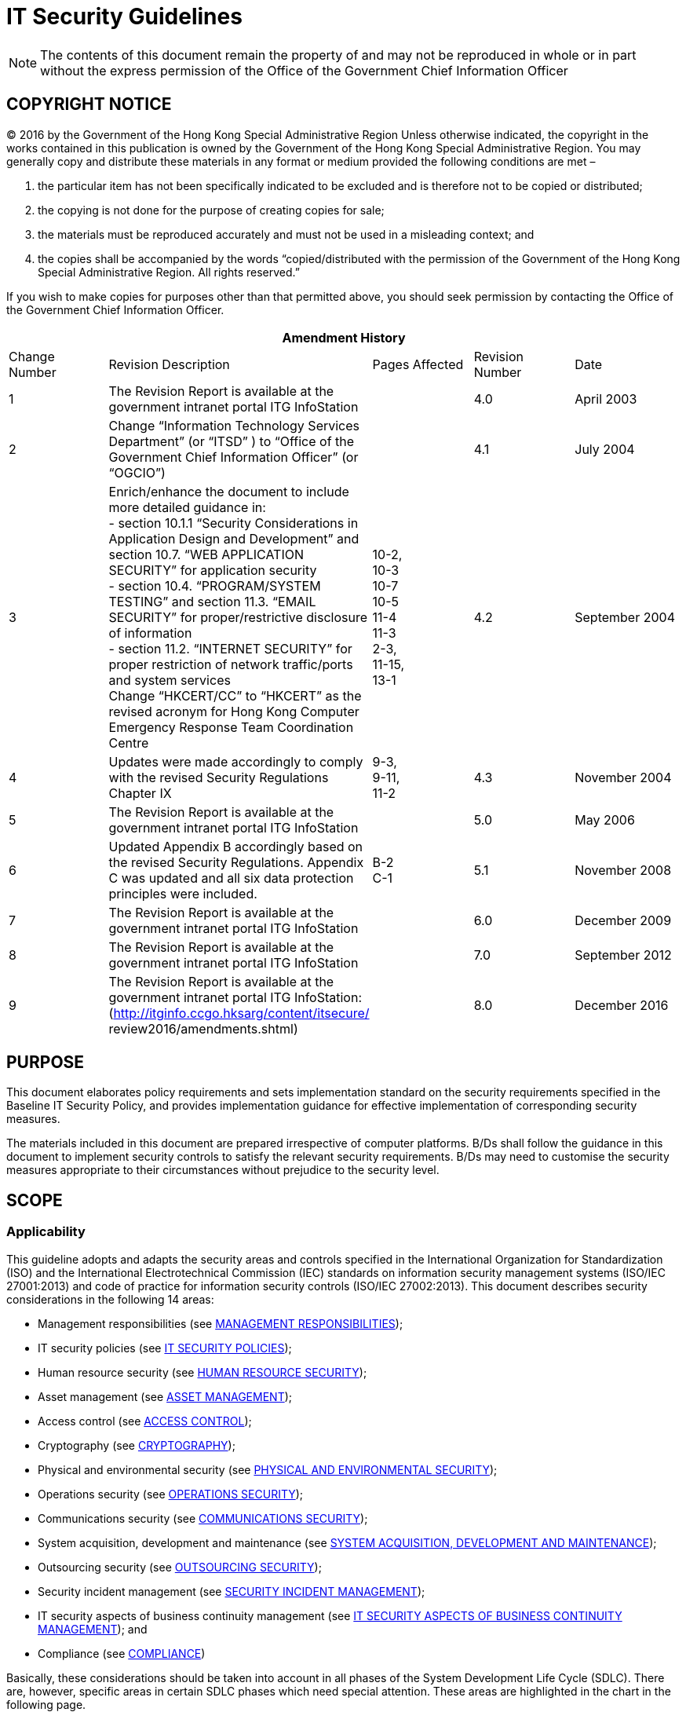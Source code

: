= IT Security Guidelines
:title: IT Security Guidelines
:edition: 8.0
:docnumber: G3
:published-date: 2016-12
:copyright-year: 2016
:doctype:
:language: en
:script: Latn
:status: published
:keywords:
:submitting-organizations:
:docfile: ogcio-g3.adoc
:mn-document-class: ogc
:mn-output-extensions: xml,html,doc,pdf,rxl
:local-cache-only:
:data-uri-image:
:imagesdir: images-g3


NOTE: The contents of this document remain the property of and may not be reproduced in whole or in part without the express permission of the Office of the Government Chief Information Officer


== COPYRIGHT NOTICE

(C) 2016 by the Government of the Hong Kong Special Administrative Region
Unless otherwise indicated, the copyright in the works contained in this publication is owned by the Government of the Hong Kong Special Administrative Region. You may generally copy and distribute these materials in any format or medium provided the following conditions are met –

. the particular item has not been specifically indicated to be excluded and is therefore not to be copied or distributed;

. the copying is not done for the purpose of creating copies for sale;

. the materials must be reproduced accurately and must not be used in a misleading context; and

. the copies shall be accompanied by the words “copied/distributed with the permission of the Government of the Hong Kong Special Administrative Region. All rights reserved.”

If you wish to make copies for purposes other than that permitted above, you should seek permission by contacting the Office of the Government Chief Information Officer.


[%unnumbered]
|===
5+^.^h| Amendment History
^.^| Change Number ^.^| Revision Description ^.^| Pages Affected ^.^| Revision Number ^.^| Date
^.^| 1 | The Revision Report is available at the government intranet portal ITG InfoStation | ^.^| 4.0 ^.^| April 2003
^.^| 2 | Change “Information Technology Services Department” (or “ITSD” ) to “Office of the Government Chief Information Officer” (or “OGCIO”) | ^.^| 4.1 ^.^| July 2004
^.^| 3 | Enrich/enhance the document to include more detailed guidance in: +
- section 10.1.1 “Security Considerations in Application Design and Development” and section 10.7. “WEB APPLICATION SECURITY” for application security +
- section 10.4. “PROGRAM/SYSTEM TESTING” and section 11.3. “EMAIL SECURITY” for proper/restrictive disclosure of information +
- section 11.2. “INTERNET SECURITY” for proper restriction of network traffic/ports and system services +
Change “HKCERT/CC” to “HKCERT” as the revised acronym for Hong Kong Computer Emergency Response Team Coordination Centre ^.^| 10-2, +
10-3 +
10-7 +
10-5 +
11-4 +
11-3 +
2-3, +
11-15, +
13-1 ^.^| 4.2 ^.^| September 2004
^.^| 4 | Updates were made accordingly to comply with the revised Security Regulations Chapter IX ^.^| 9-3, +
9-11, +
11-2 ^.^| 4.3 ^.^| November 2004
^.^| 5 | The Revision Report is available at the government intranet portal ITG InfoStation | ^.^| 5.0 ^.^| May 2006
^.^| 6 | Updated Appendix B accordingly based on the revised Security Regulations. Appendix C was updated and all six data protection principles were included. ^.^| B-2 +
C-1 ^.^| 5.1 ^.^| November 2008
^.^| 7 | The Revision Report is available at the government intranet portal ITG InfoStation | ^.^| 6.0 ^.^| December 2009
^.^| 8 | The Revision Report is available at the government intranet portal ITG InfoStation | ^.^| 7.0 ^.^| September 2012
^.^| 9 | The Revision Report is available at the government intranet portal ITG InfoStation: (http://itginfo.ccgo.hksarg/content/itsecure/ review2016/amendments.shtml) | ^.^| 8.0 ^.^| December 2016
|===

== PURPOSE

This document elaborates policy requirements and sets implementation standard on the security requirements specified in the Baseline IT Security Policy, and provides implementation guidance for effective implementation of corresponding security measures.

The materials included in this document are prepared irrespective of computer platforms. B/Ds shall follow the guidance in this document to implement security controls to satisfy the relevant security requirements. B/Ds may need to customise the security measures appropriate to their circumstances without prejudice to the security level.

== SCOPE

=== Applicability

This guideline adopts and adapts the security areas and controls specified in the
International Organization for Standardization (ISO) and the International
Electrotechnical Commission (IEC) standards on information security management
systems (ISO/IEC 27001:2013) and code of practice for information security
controls (ISO/IEC 27002:2013). This document describes security considerations in
the following 14 areas:

* Management responsibilities (see <<management_responsibilities>>);

* IT security policies (see <<it_security_policies>>);

* Human resource security (see <<human_resource_security>>);

* Asset management (see <<asset_management>>);

* Access control (see <<access_control>>);

* Cryptography (see <<cryptography>>);

* Physical and environmental security (see <<physical_and_environmental_security>>);

* Operations security (see <<operations_security>>);

* Communications security (see <<communications_security>>);

* System acquisition, development and maintenance (see <<system_acquisition>>);

* Outsourcing security (see <<outsourcing_security>>);

* Security incident management (see <<security_incident_management>>);

* IT security aspects of business continuity management (see <<it_security_aspects>>); and

* Compliance (see <<compliance>>)

Basically, these considerations should be taken into account in all phases of the
System Development Life Cycle (SDLC). There are, however, specific areas in
certain SDLC phases which need special attention. These areas are highlighted in
the chart in the following page.

[[fig1]]
.Security Considerations Related to Different Phases of System Development Life Cycle
image::image-01.png[width=auto,height=auto]

=== Target Audience

The document is developed for all levels of staff acting in different roles within B/Ds, including management staff, IT administrators, and general IT end users. It is the responsibility for ALL staff to read through the document to understand and follow in order to implement the security requirements effectively.

In addition, the document is intended for use by vendors, contractors and consultants who provide IT services to the Government.

=== Government IT Security Documents

The Government has promulgated a set of security regulations and government IT security policy and guidelines to assist B/Ds in formulating and implementing their
IT security policies and control measures to safeguard government’s information
security. B/Ds shall comply with the policy requirements in both the Security Regulations (SR) and the Baseline IT Security Policy (S17), and also follow the implementation guidance in the IT Security Guidelines (G3).

The following diagram describes the relationship of various IT security documents within the Government:

[[fig2]]
[%unnumbered]
image::image-02.png[width=auto,height=auto]

[[security_regulations]]
==== Security Regulations

Security Regulations, authorised by Security Bureau, provide directives on what documents, material and information may need to be classified and to ensure that they are given an adequate level of protection in relation to the conduct of government business. Chapter IX provides specific requirements to regulate the security of government records in electronic form.

[[government_it_security_policy]]
==== Government IT Security Policy and Guidelines

Government IT Security Policy and Guidelines, established by the Office of the Government Chief Information Officer, aim at providing a reference to facilitate the implementation of information security measures to safeguard information assets. References have been made to recognised International standards on information security management systems (ISO/IEC 27001:2013) and code of practice for information security controls (ISO/IEC 27002:2013).

They set out the minimum standards of security requirements and provide guidance on implementing appropriate security measures to protect information assets and information systems.

*Baseline IT Security Policy (S17)*:: A top-level directive statement that sets the minimum standards of a security specification for all B/Ds. It states what aspects are of paramount importance to a B/D. Thus, the Baseline IT Security Policy can be treated as basic rules which shall be observed as mandatory while there can still be other desirable measures to enhance the security.

*IT Security Guidelines (G3)*:: Elaborates on the policy requirements and sets the implementation standard on the security requirements specified in the Baseline IT Security Policy. B/Ds shall follow the IT Security Guidelines for effective implementation of the security requirements.

In addition, there are a number of practice guides that are supplementary documents to the IT Security Guidelines. They provide guidance notes on specific security areas to help B/Ds address and mitigate risks brought by emerging technologies and security threats. Examples of these practice guides include Practice Guide for Internet Gateway Security, Practice Guide for Security Risk Assessment & Audit and Practice Guide for Information Security Incident Handling, etc.

All practice guides are available at the ITG InfoStation under the IT Security Theme Page (https://itginfo.ccgo.hksarg/content/itsecure/techcorner/practices.shtml).

==== Departmental IT Security Policies, Procedures and Guidelines

B/Ds shall formulate their own departmental IT policies, procedures and guidelines based on all the government security requirements and implementation guidance specified in the Security Regulations and the Government IT Security Policy and Guidelines mentioned in <<security_regulations>> and <<government_it_security_policy>> above.


== NORMATIVE REFERENCES

. The Government of the Hong Kong Special Administrative Region, “Security Regulations”

. Baseline IT Security Policy [S17]

. Information technology – Security techniques – Information security management systems – Requirements, ISO/IEC 27001:2013, dated 1 October 2013

. Information technology – Security techniques – Code of practice for information security management, ISO/IEC 27002:2013, dated 1 October 2013

. The HKSARG Interoperability Framework [S18]


== Definitions and conventions

=== Definitions

Information System:: A related set of hardware and software organised for the collection, processing, storage, communication, or disposition of information.

Confidentiality:: Only authorised persons are allowed to know or gain access to the information stored or processed by information systems in any aspects.

Integrity:: Only authorised persons are allowed to make changes to the information stored or processed by Information Systems in any aspects.

Availability:: Information System is accessible and usable upon demand by authorised persons.

IT Security Policy:: A documented list of management instructions that describes in detail the proper use and management of computer and network resources with the objective to protect these resources as well as the information stored or processed by Information Systems from any unauthorised disclosure, modifications or destruction.

Classified Information:: Refers to the categories of information classified in accordance with the Security Regulations.

Staff:: A collective term used to describe all personnel employed or whose service is acquired to work for the Government, including all public officers irrespective of the employment period and terms, non-government secondees engaged through employment agencies, and other term contract services personnel, etc., who may have different accessibility to classified information and are subject to different security vetting requirements. Specific requirements governing human resource security are found in Section 9 of S17.

Data Centre:: A centralised data processing facility that houses Information Systems and related equipment. A control section is usually provided that accepts work from and releases output to users.

Computer Room:: A dedicated room for housing computer equipment.

Malware:: Programs intended to perform an unauthorised process that will have adverse impact on the confidentiality, integrity, or availability of an Information System. Examples of malware include computer viruses, worms, Trojan horses, and spyware etc.

Mobile Devices:: Portable computing and communication devices with information storage and processing capability. Examples include portable computers, mobile phones, tablets, digital cameras, audio or video recording devices.

Removable Media:: Portable electronic storage media such as magnetic, optical, and flash memory devices, which can be inserted into and removed from a computing device. Examples include external hard disks or solid-state drives, floppy disks, zip drives, optical disks, tapes, memory cards, flash drives, and similar USB storage devices.

=== Conventions

The following is a list of conventions used in this document

Shall:: The use of the word ‘shall’ indicates a mandatory requirement.

Should:: The use of the word ‘should’ indicates a best practice, which should be implemented whenever possible.

May:: The use of the word ‘may’ indicates a desirable best practice.


== GOVERNMENT ORGANISATION STRUCTURE ON INFORMATION SECURITY

=== Government Information Security Management Framework

To coordinate and promote IT security in the Government, an Information Security
Management Framework comprising the following four parties has been established:

* Information Security Management Committee (ISMC).

* IT Security Working Group (ITSWG).

* Government Information Security Incident Response Office (GIRO).

* Bureaux/Departments.

[[fog3]]
.Government Information Security Management Framework
image::image-03.png[width=auto,height=auto]

The roles and responsibilities of each party are explained in details in the following sections.

==== Information Security Management Committee (ISMC)

A central organisation, the Information Security Management Committee (ISMC), was established in April 2000 to oversee IT security within the whole government. The committee meets on a regular basis to:

* Review and endorse changes to the Government IT security regulations, policies
and guidelines.

* Define specific roles and responsibilities relating to IT security.

* Provide guidance and assistance to B/Ds in the enforcement of IT security
regulations, policies, and guidelines through the IT Security Working Group (ITSWG).

The core members of ISMC comprise representatives from:

* Office of the Government Chief Information Officer (OGCIO).

* Security Bureau (SB).

Representative(s) from other B/Ds will be co-opted into the committee on a need basis, in relation to specific subject matters.

==== IT Security Working Group (ITSWG)

The IT Security Working Group (ITSWG) serves as the executive arm of the ISMC in the promulgation and compliance monitoring of government IT security regulations, policies and guidelines. The ITSWG was established in May 2000 and its responsibilities are to:

* Co-ordinate activities aimed at providing guidance and assistance to B/Ds in the enforcement of IT security regulations, policies and guidelines.

* Monitor the compliance with the Baseline IT Security Policy at B/Ds.

* Define and review the IT security regulations, policies and guidelines.

* Promote IT security awareness within the Government.

The core members of ITSWG comprise representatives from:

* Office of the Government Chief Information Officer (OGCIO).

* Security Bureau (SB).

* Hong Kong Police Force (HKPF).

* Chief Secretary for Administration’s Office (CSO).

Representative(s) from other B/Ds will be co-opted into the working group on a need basis, in relation to specific subject matters.

==== Government Information Security Incident Response Office (GIRO)

To handle information security incidents occurring in B/Ds, an Information Security Incident Response Team (ISIRT) shall be established in each B/D. The Government Information Security Incident Response Office (GIRO) provides central coordination and support to the operation of individual ISIRTs of B/Ds. The GIRO Standing Office serves as the executive arm of GIRO.

The Government Computer Emergency Response Team Hong Kong (GovCERT.HK) was established in April 2015. In addition to collaborating with GIRO Standing Office in coordinating information and cyber security incidents within the Government, it also collaborates with the computer emergency response team community in sharing incident information and threat intelligence, and exchanging best practices with a view to strengthening information and cyber security capabilities in the region. GovCERT.HK has the following major functions:

* Disseminate security alerts on impending and actual threats to B/Ds.

* Act as a bridge between the Hong Kong Computer Emergency Response Team Coordination Centre (HKCERT) and other computer security incident response teams (CSIRT) in handling cyber security incidents.

The GIRO has the following major functions:

* Maintain a central inventory and oversee the handling of all information security
incidents in the Government.

* Prepare periodic statistics reports on government information security incidents.

* Act as a central office to coordinate the handling of multiple-point security attacks (i.e. simultaneous attacks on different government information systems).

* Enable experience sharing and information exchange related to information security incident handling among ISIRTs of different B/Ds.

The core members of GIRO comprise representatives from:

* Office of the Government Chief Information Officer (OGCIO).

* Security Bureau (SB).

* Hong Kong Police Force (HKPF).

==== Bureaux/Departments

B/Ds shall be responsible for the security protection of their information assets and information systems. The roles and responsibilities of IT security staff within a B/D are detailed in <<departmental_it_security_organisation>> -DEPARTMENTAL IT SECURITY ORGANISATION.

[[departmental_it_security_organisation]]
=== Departmental IT Security Organisation

This section explains the individual role and responsibility of a departmental IT Security organisation. In order to have sufficient segregation of duties, multiple roles should not be assigned to an individual unless there is a resource limitation.

The following diagram describes a sample Departmental IT Security organisational framework:

[[fig4]]
.An Example Organisation Chart for Departmental IT Security Management {blank}footnote:[The actual IT Security Management structure may vary according to the circumstances of each organisation.]
image::image-04.png[width=auto,height=auto]

==== Senior Management

The senior management of B/Ds shall have an appreciation of IT security, its problems and resolutions. His / her responsibilities include:

* Direct and enforce the development of security measures.

* Provide the necessary resources required for the measures to be implemented.

* Ensure participation at all levels of management, administrative, technical and operational staff, and provide full support to them.

Senior management should consider the setting up of an information security steering committee, or including information security as one of the regular discussion items in management meetings. This will provide an ongoing basis to ensure the alignment of security strategy with business objectives.

==== Departmental IT Security Officer (DITSO)

Head of B/D shall appoint an officer from the senior management to be the Departmental IT Security Officer (DITSO) and responsible for IT security. Directorate officer responsible for IT management of the B/D is considered appropriate to take up the DITSO role. Depending on the size of the department, departmental grade officers at directorate grade who understand the B/D’s priorities, the importance of the B/D’s information systems and data assets, and the level of security that shall be achieved to safeguard B/Ds, are also considered suitable.

If a B/D is ultimately unable to appoint a directorate officer as DITSO, the Head of B/D should appoint a senior staff delegated with sufficient authorities in mobilising resources and making decisions in handling high threat event or security incident, and such delegation should be made known to all concerned staff of the B/D.

To better equip the designated DITSOs with security management and related technology knowledge or skills, SB and OGCIO will provide training to DITSOs to facilitate them in carrying out their duties. B/Ds should ensure that the designated DITSOs have duly received such training. The roles and responsibilities of DITSO shall be clearly defined which include but are not limited to the following:

* Establish and maintain an information protection program to assist all staff in the protection of the information and information system they use.

* Establish proper security governance process to evaluate, direct, monitor and communicate the IT security related activities within the B/D.

* Lead in the establishment, maintenance and implementation of IT security policies, standards, guidelines and procedures.

* Monitor, review and improve the effectiveness and efficiency of IT security management.

* Coordinate with other B/Ds on IT security issues.

* Disseminate security alerts on impending and actual threats from the GIRO to responsible parties within the B/D.

* Ensure information security risk assessments and audits are performed as necessary.

* Initiate investigations and rectification in case of breach of security.

DITSO may line up an IT security working team within the B/D to assist in leading, monitoring and coordinating of IT security matters within the B/D.

==== Departmental Security Officer (DSO)

According to the Security Regulations, the Head of B/D will designate a Departmental Security Officer (DSO) to perform the departmental security related duties. The DSO will take the role as an executive to:

* Discharge responsibilities for all aspects of security for the B/D.

* Advise on the set up and review of the security policy.

The DSO may take on the role of the DITSO. Alternatively, in those B/Ds where someone else is appointed, the DITSO shall collaborate with the DSO to oversee the IT security of the B/D.

==== Departmental Information Security Incident Response Team (ISIRT) Commander

The ISIRT is the central focal point for coordinating the handling of information security incidents occurring within the respective B/D. Head of B/D should designate an officer from the senior management to be the ISIRT Commander. The ISIRT Commander should have the authority to appoint core team members for the ISIRT. The responsibilities of an ISIRT Commander include:

* Provide overall supervision and co-ordination of information security incident handling for all information systems within the B/D.

* Make decisions on critical matters such as damage containment, system recovery, the engagement of external parties and the extent of involvement, and service resumption logistics after recovery etc.

* Trigger the departmental disaster recovery procedure where appropriate, depending on the impact of the incident on the business operation of the B/D.

* Provide management endorsement on the provision of resources for the incident handling process.

* Provide management endorsement in respect of the line-to-take for publicity on the incident.

* Collaborate with GIRO in the reporting of information security incidents for central recording and necessary follow up actions.

* Facilitate experience and information sharing within the B/D on information security incident handling and related matters.

=== Other Roles

==== IT Security Administrators

IT Security Administrators shall be responsible for providing security and risk management related support services. His / her responsibilities also include:

* Assist in identifying system vulnerabilities.

* Perform security administrative work of the system.

* Maintain control and access rule to the data and system.

* Check and manage audit logs.

* Promote security awareness within the B/D.

The IT Security Administrator may be a technical person, but he/she should not be the same person as the System Administrator. There should be segregation of duties between the IT Security Administrator and the System Administrator.

Although IT Security Administrator is responsible for managing the audit logs, they should not tamper or change any audit log.

B/Ds may appoint an IT Security Auditor, who will be responsible for auditing the work of the IT Security Administrators to assure that they perform their duties due diligently.

==== Information Owners

Information Owners shall be the collators and the owners of information stored in information systems. Their primary responsibility is to:

* Determine the data classifications, the authorised data usage, and the corresponding security requirements for protection of the information.

==== LAN/System Administrators

LAN/System Administrators shall be responsible for the day-to-day administration, operation and configuration of the computer systems and network in B/Ds, whereas Internet System Administrators are responsible for the related tasks for their Internet-facing information systems. Their responsibilities include:

* Implement the security mechanisms in accordance with procedures/guidelines established by the DITSO.

==== Application Development & Maintenance Team

The Application Development & Maintenance Team shall be responsible for producing the quality systems with the use of quality procedures, techniques and tools. Their responsibilities include:

* Liaise with the Information Owner in order to agree on system security requirements.

* Define the solutions to implement these security requirements.

==== Users

Users of information systems shall be the staff authorised to access and use the information. Users shall be accountable for all their activities. Responsibilities of a user include:

* Know, understand, follow and apply all the possible and available security mechanisms to the maximum extent possible.

* Prevent leakage and unauthorised access to information under his/her custody.

* Safekeep computing and storage devices, and protect them from unauthorised access or malicious attack with his/her best effort.

== CORE SECURITY PRINCIPLES

This section introduces some generally accepted principles that address information security from a very high-level viewpoint. These principles are fundamental in nature, and rarely change. B/Ds shall observe these principles for developing, implementing and understanding security policies. The principles listed below are by no means exhaustive.

* *Information system security objectives*
+
--
Information system security objectives or goals are described in terms of three overall objectives: Confidentiality, Integrity and Availability. Security policies and measures shall be developed and implemented according to these objectives.

These security objectives guide the standards, procedures and controls used in all aspects of security design and security solution. In short, for an information system, only authorised users shall be allowed to know, gain access, make changes to, or delete the information stored or processed by the information system. The system shall also be accessible and usable upon demand by the authorised users.
--

* *Risk Based Approach*
+
--
A risk based approach shall be adopted to identify, prioritise and address the security risks of information systems in a consistent and effective manner. Proper security measures shall be implemented to protect information assets and systems and mitigate security risks to an acceptable level.

The risk based approach usually involves a risk assessment process and a risk
treatment process. The risk assessment process involves:

. establishing and maintaining the risk acceptance criteria and criteria for performing information security risk assessment;

. identifying the risk owners and the risks associated with the loss of confidentiality, integrity and availability of information;

. analysing the risks by assessing the potential consequences, likelihood of occurrence and levels of risk;

. evaluating the risks by comparing the results of risk analysis and prioritising the analysed risks for treatment.

The risk treatment process shall be applied to select appropriate risk treatment options and determine the necessary controls to implement the chosen options. The risk based process shall ensure all necessary controls are included, formulate a risk treatment plan and obtain the risk owner’s approval on the plan and acceptance of the residual information security risks.

A risk owner is responsible for the assessment, management, and monitoring of an identified risk as well as implementation of selected controls to the risk.
--

* *Prevent, Detect, Respond and Recover*
+
--
Information security is a combination of preventive, detective, response and recovery measures. Preventive measures are for avoiding or deterring the occurrence of an undesirable event. Detective measures are for identifying the occurrence of an undesirable event. Response measures refer to coordinated responses to contain damage when an undesirable event (or incident) occurs. Recovery measures are for restoring the confidentiality, integrity and availability of information systems to their expected state.

Prevention is the first line of defence. Deployment of proper security protection and measures helps to reduce risks of security incidents. However, when the prevention safeguards are defeated, B/Ds shall be able to detect security incidents rapidly, and respond quickly to contain damage. The information systems and data shall be recovered in a timely manner. Therefore, B/Ds shall designate appropriate personnel to manage IT security as well as plan for the information security incident handling.
--

* *Protection of information while being processed, in transit, and in storage*
+
--
Security measures shall be considered and implemented as appropriate to preserve the confidentiality, integrity, and availability of information while it is being processed, in transit, and in storage {blank}footnote:[For the purpose of this document, "information in storage" refers to those data stored in non-volatile media that retains the information when power is shut off. Non-volatile media includes, but is not limited to, hard disk, solid state drive, optical disk, magnetic tape, USB flash drive and Non-Volatile Random Access Memory (NVRAM). The data residing in non-volatile media of any IT equipment like servers, workstations, notebooks, mobile devices, printers, network devices are regarded as information in storage. For those data that stored in volatile media (e.g. RAM) which gradually loses its information when power is shut off, they are not regarded as information in storage.]. Wireless communication without protection is vulnerable to attacks, security measures shall be adopted when transmitting classified information.

When B/Ds formulate security measures, they shall carefully consider and assess the risk of unauthorised modification, destruction or disclosure of information, and denial of access to information in different states.
--

* *External systems are assumed to be insecure*
+
--
In general, an external system shall be assumed to be insecure. When B/Ds’ information assets or information systems connect with external systems, B/Ds shall implement security measures, using either physical or logical means, according to the business requirements and the associated risk levels.

The external systems may not be designed, developed and maintained according to government security requirements. Therefore, B/Ds shall consider implementing multi-level defense when information assets or information systems connect with the external systems. Consider any data you receive from an external system, including input from users, may be a potential source of attack. Information systems shall be partitioned or segregated accordingly, different access controls and levels of protections should be applied commensurate to the required security level of the systems.
--

* *Resilience for critical information systems*
+
--
All critical information systems shall be resilient to stand against major disruptive events, with measures in place to detect disruption, minimise damage and rapidly respond and recover. Damage containment shall be considered in the resilience plan and implemented as appropriate with an aim to limit the scope, magnitude and impact of an incident for effective recovery.

Damage containment means the implementation of security controls to limit the impact of damage arousing from a security incident. The resilience of an information system refers to its ability to continue to operate under adverse conditions or stress, even if in a degraded or debilitated state, while maintaining essential operational capabilities. It also includes the recovery of the system to an effective operational posture in a time frame consistent with business needs.
--

* *Auditability and Accountability*
+
--
Security shall require auditability and accountability. Auditability refers to the ability to verify the activities in an information system. Evidence used for verification can take form of audit trails, system logs, alarms, or other notifications. Accountability refers to the ability to audit the actions of all parties and processes which interact with information systems. Roles and responsibilities shall be clearly defined, identified, and authorised at a level commensurate with the sensitivity of information.

Auditability helps to reconstruct the complete behavioral history of a system, and hence is useful to discover and investigate for a system during a security incident. Accountability is often accomplished by uniquely identifying a single individual so as to enable tracing his/her activities on an information system.
--

* *Continual Improvement*
+
--
To be responsive and adaptive to changing environment and technology, continual improvement process shall be implemented for monitoring, reviewing and improving the effectiveness and efficiency of IT security management. Performance of security measures shall be evaluated periodically to determine whether the IT security objectives are met.

B/Ds shall identify the information security processes and controls to be monitored and measured, and determine the methods for monitoring, measuring and evaluating the results. Regular reviews shall be performed on the security measures to ensure its continuing suitability, adequacy and effectiveness. The output of security reviews shall include decisions related to continual improvement opportunities and any needs for changes to the security measures where appropriate.
--

[[management_responsibilities]]
== MANAGEMENT RESPONSIBILITIES

Head of B/D shall put in place effective security arrangements to ensure information systems and assets of the Government are safeguarded and IT services are delivered securely.

=== General Management

. Roles and Responsibilities
+
--
B/Ds shall define their own departmental IT security management framework with reference to <<departmental_it_security_organisation>> Departmental IT Security Organisation. A senior and key personnel in the B/D should be assigned the responsibility for ensuring that appropriate policies and procedures are developed and applied, and that necessary checks and balance on proper administration and operation of the policies and procedures are in place. B/Ds should make reference to the departmental IT security management framework, policies and procedures when assigning responsibilities.

Staff with assigned responsibilities may delegate security tasks to others. However, staff with assigned responsibilities should ensure that the delegated tasks are performed by appropriate staff in terms of capability, knowledge and seniority. They should check that any delegated tasks have been performed properly. The details of delegation shall be documented.
--

. Security Risk Management
+
--
Management shall apply core security principles and best practices concerning the issue of checks and balance in information security management. Information security shall be considered in all stages of the project management, regardless of the project type.

B/Ds should take a risk-based approach to information security ensuring the confidentiality, integrity and availability of information assets and all other security aspects of information systems in facing the changing environment and technologies. By applying some simple measures, B/Ds should be able to effectively mitigate and control potential information security risks associated with human and/or operation problems to an acceptable and manageable level. B/Ds shall consider the best practices for possible adoption with regard to their individual business and operation environments.

Security measures and controls applied should be responsive and adaptive enough to defend against emerging security threats and mitigate the security risks. B/Ds should be well aware of the emerging security threats and associated risks by subscribing to the security news, alerts, reports and other information security publications. GovCERT.HK is one of the sources to disseminate security alerts on impending and actual threats to B/Ds. B/Ds should identify the security threats and risks that are relevant to their business and daily operation. Security risk assessment should be performed more frequently to ensure that the existing security measures and controls are adequate to defend against the emerging security threats.
--

. Segregation of Duties
+
--
Segregation of duties is the practice of dividing the steps in a function among different individuals so as to keep out the possibility of a single individual from subverting a process. There shall be sufficient segregation of duties with roles and responsibilities clearly defined so as to minimise the chance that a single individual will have the authority to execute all security functions of an information system.

In situations where a segregation of duties is not practicable, due to reasons such as limited number of staff available or other technical limitations, compensating controls should be put in place to provide the equivalent safeguards, e.g. by maintaining appropriate logging on critical operations conducted by the staff together with random inspection or regular review on the log file.
--

. Budgeting
+
--
B/Ds shall control budget to ensure sufficient resources allocation to support the implementation of necessary security safeguards for security protection. Management should develop information security budget plans, projections and resource allocations based on short-term and long-term objectives or goals. Resources should be allocated to protect mission critical systems in a higher priority over other non-mission critical systems.
--

. Rights for Information Examination
+
--
B/Ds shall reserve the right to examine all information stored in or transmitted by government information systems, including emails, file directories, access records to discussion boards, newsgroups and websites, in compliance with the Personal Data (Privacy) Ordinance. This examination helps assure compliance with internal policies, supports internal investigations, and facilitates security management of government information systems.
--

[[it_security_policies]]
== IT SECURITY POLICIES

B/Ds shall define and enforce their IT security policies to provide management direction and support for protecting information systems and assets in accordance with the business needs and security requirements.

=== Management Direction for IT Security

. Departmental IT Security Policy
+
--
Essentially, IT security policy shall set the minimum standards of a security specification and states what aspects are of paramount importance to the organisation. Thus, IT security policy shall be treated as the basic rules to be observed as mandatory while there can still be other desirable measures to enhance the security.

B/Ds shall establish the departmental IT security policy based on the Baseline IT Security Policy as the basis for development.

The departmental IT security policy shall cover the proper use of the network resources, IT services and facilities as well as the procedures to prevent and respond to security incidents. Drafting of the policy shall consider:

* B/Ds’ own requirements on security.

* Requirements as specified in the Security Regulation.

* Personal Data (Privacy) Ordinance.

* Code on Access to Information.

* Information on Record Management in the Manual of Office Practice.

The drafting of the policy shall additionally consider:

* Goals and direction of the Government of HKSAR.

* Existing policies, rules, regulations and laws of the Government of HKSAR.

* B/Ds’ own requirements and needs.

* Implementation, distribution and enforcement issues.

B/Ds should set up procedures to provide prompt assistance in investigative matters relating to breaches of security and policy implementation issues. Establish a Departmental Information Security Incident Response Team (ISIRT) and set up a security incident handling procedure can improve the effectiveness of the policy.
--

. Evaluation and Periodic Review
+
--
Review of information security policies, standards, guidelines and procedures shall be conducted periodically. Results and proposed changes from reviews should be evaluated by related parties to ensure the necessary requirements were incorporated. B/Ds may consider hiring external qualified IT security auditors or consultants to review or assist in the development of the information security documents to improve the quality and completeness of the documents.

The development of information security documents without ongoing support will eventually leave them unattended and even outdated over time. In fact, some issues may diminish in importance while the new ones continually appear. Hence, frequent review of the information security documents can help to ensure that the policy still meets the latest requirements and copes with the technological changes.
--

. Communication to Users
+
--
B/Ds shall promulgate their own IT Security Policy. A mechanism for the delivery of the policy shall be established to ensure ease of accessibility and available to all staff, functional groups and management. B/Ds shall ensure that they are fully aware of the IT security policy, so that they can carry out their duties and meet the government security requirements.

No policy shall be considered actually implemented unless users or related parties have commitment and communication. Hence, B/Ds should make sure that users and related parties:

* Are informed of the policy by briefing or orientation when they newly join.

* Are invited to participate in developing the policy proposals.

* Are trained with the skills needed to follow the policy.

* Are periodically reminded of and refreshed for security threats or issues.

* Are provided with policy guidance in manageable units.

In order to help an end user understand his / her responsibilities on IT security, B/Ds should develop a departmental end user instruction document on IT security which highlights the security requirements that are related to an end user in simple instruction format. A sample template is available in <<appendixA>> – Sample IT Security End User Instructions.
--

[[human_resource_security]]
== HUMAN RESOURCE SECURITY

B/Ds shall ensure that staff who are engaged in government work are suitable for the roles, understand their responsibilities and are aware of information security risks. B/Ds shall protect the Government's interests in the process of changing or terminating employment.

=== During or Termination of Employment

. IT Security Responsibilities
+
--
IT security roles and responsibilities shall be communicated to all staff when they are assigned a new post, and periodically throughout their term of employment. B/Ds shall ensure that all staff:

* are informed of the departmental IT security policy by briefing or orientation when they newly join; and

* are aware of and periodically reminded of their IT security responsibilities and the government security requirements.
--

. Information Dissemination
+
--
An effective information dissemination mechanism shall be in place to ensure all personnel involved are fully aware of the respective policies and procedures governing their authority and usage of information systems.
--

. Training
+
--
Proper security training and updates on IT security policy shall be provided to all staff regularly, including users, developers, system administrators, security administrators who are engaged in government work to strengthen their awareness on information security. The awareness training may be in any form such as classroom training, computer based training or self-paced learning. An assessment may be conducted to ensure user awareness for information security requirements and responsibilities. Users should be made aware of the training resources available on the Cyber Learning Centre Plus (CLC Plus) of the Civil Service Training and Development Institute which also includes general IT security related courseware as well as self-assessment package to participants. B/Ds may make reference to the resources when providing tailor-made training and materials to their staff or contractors in accordance with its own business and operation requirements. More information about CLC Plus is available at https://www.clcplus.cstdi.gov.hk.

Proper education and training should also be provided to the system administrators in implementing the IT security procedures. System administrators should know how to protect their own systems from attack and unauthorised use. System administrators shall have a defined procedure for reporting security problems.
--

. Personnel Security
+
--
Relevant clauses in Security Regulations shall be observed to protect classified information from unauthorised access or unauthorised disclosure. No officer shall publish, make private copies of or communicate to unauthorised persons any classified document or information obtained in his official capacity, unless he is required to do so in the interest of the Government. The "need to know" principle shall be applied to all classified information, which shall be provided only to persons who require it for the efficient discharge of their work and who have authorised access. If in any doubt as to whether an officer has authorised access to a particular document or classification or information, the Departmental Security Officer should be consulted.

B/Ds shall ensure that personnel security risks are effectively managed. B/Ds shall assess the risk of allowing an individual to access classified information.

Access to CONFIDENTIAL and above information is restricted to civil servants who have undergone appropriate integrity check as stipulated in Civil Service Branch Circular No.17/94 – Integrity Checking. B/Ds should consult departmental personnel section about the Integrity Checking Instructions. For staff other than civil servants, appropriate background verification checks should be carried out commensurate with the business requirements, the classification of the information that the staff will handle, and the perceived risks. Background verification checks may include the following having addressed any personal privacy issues:

* Independent identity check (Hong Kong Identity Card or passport).

* Confirmation of claimed academic and professional qualifications.

* Completeness and accuracy check of the provided curriculum vitae.

* Availability of employment references.

* More detailed checks such as credit checks or checks of criminal records, if considered necessary.
--

. Clear Policies and Procedures
+
--
Management shall establish clear policies and supporting procedures regarding the use of information systems so as to set out clearly the allowed and disallowed actions on their information systems. These actions should normally be covered in the departmental IT Security Policy. The departmental IT Security Policy shall include a provision advising staff that if they contravene any provision of the policy they may be subject to different levels of disciplinary or punitive actions depending on the severity of the breach. Staff shall be formally notified of their authorisation to access an information system as well as their responsibilities and duties on these information systems.
--

. IT Security Responsibilities after Termination or Change of Employment
+
--
Post-employment responsibilities and duties shall be defined in the terms and conditions of employment. The communication of termination responsibilities to the staff shall include continuing information security requirements and legal responsibilities. The communication of termination responsibilities should also include responsibilities stipulated in any confidentiality agreement and the terms and conditions of employment continuing for a defined period after the end of employment. Changes of responsibility or employment shall be managed as the termination of the current responsibility or employment followed by the commencement of the new responsibility or employment.
--

[[asset_management]]
== ASSET MANAGEMENT

B/Ds shall maintain appropriate protection of all the hardware, software and information assets, and ensure that information receives an appropriate level of protection.

=== Responsibility for Assets

. Inventory of Assets
+
--
Inventory of assets helps ensure that effective protection takes place and identify lost assets. An inventory shall be drawn up of information systems (with indication on whether they are mission critical), hardware assets, software assets, valid warranties and service agreements. Periodic review of the inventory shall be conducted to ensure that the assets are properly owned, kept and maintained.

Asset ownership shall be assigned when assets are created or transferred from other parties. The asset owner shall be responsible for proper asset management to ensure that:

* Assets are inventoried.

* Assets are appropriately classified and protected.

* Access restrictions to assets are defined and reviewed periodically.

* Assets are handled properly for their disposal or reuse.
--

. Protection of Information about Government Information Systems
+
--
Staff shall not disclose to any unauthorised persons the nature and location of the information systems, and the information system controls that are in use or the way in which they are implemented. Information about information systems shall not be disclosed, where that information may compromise the security of those systems, such as network diagrams with IP addresses and security audit reports, except on a need-to-know basis and only if authorised by the Departmental IT Security Officer. Such information shall also be classified and protected according to its classification.

This kind of information can be put at risk by external service providers with inadequate information security management. If there is a need to disclose the information to external service providers, a non-disclosure agreement or its equivalent shall be used to protect the information. The non-disclosure agreement should define the information that is protected against disclosure and how the parties are to handle such information. If the non-disclosure agreement is signed between a B/D and an external service provider that is in the organisation level, the agreement should require the external service provider to bind its employees or contractors to the same obligations of confidentiality.
--

[[return_of_assets]]
. Return of Assets
+
--
At the time that a member of the staff is transferred or ceases to provide services to the Government, the outgoing officer or staff of external parties shall handover and return computer resources and information to the Government. A termination process shall be developed to ensure the return of all previously issued assets owned by the B/D.

If the outgoing officer or staff of external parties possesses knowledge that is important to the B/D's operations, that knowledge should be documented and transferred to the B/D.
--

=== Information Classification

. Information Classification and Labelling
+
--
Before determining security measures, the data to be protected need to be identified and classified. For instance, data which has a monetary value or which, if lost, can cause interruptions to the daily operation. Data should be classified based on the level of sensitivity of that data. In the Government of Hong Kong Special Administrative Region, sensitive data are classified to the following four categories according to the requirements of the Security Regulations:

* TOP SECRET.

* SECRET.

* CONFIDENTIAL.

* RESTRICTED.

The above classification is elaborated in Chapter III of the Security Regulations. The controls of classified documents are detailed in Chapter IV of the Security Regulations.

B/Ds should develop procedures for labelling classified information and handling information in accordance with the classification. B/Ds shall refer to Chapter III of Security Regulations for the requirements of information classification and labelling such as markings of classifications, regrading and downgrading of documents. In addition, B/Ds shall observe the following requirements for classified information handled by information systems:

* Users given access to classified information on information systems shall be alerted of the type(s) of classified information they are accessing or going to access.

* The Subject field of a classified electronic mail document shall include the classification category of the document.

* Removable media on which classified information is stored shall have clearly legible identification and conspicuous classification markings on labels fixed firmly to them and on their protective containers.

* Removable media on which a key is stored, and is not used for backup purposes, need not have its classification marked on a fixed label.
--

[[overall_data_confidentiality]]
. Overall Data Confidentiality
+
--
All stored information classified as CONFIDENTIAL or above shall be encrypted. In view of the high risk of mobile devices and removable media, RESTRICTED information shall be encrypted when stored in these devices or media.

RESTRICTED information shall also be encrypted while in storage to minimise the risk of unauthorised access. Therefore, RESTRICTED information stored in the information systems and user workstations shall be encrypted. For the implementation options of encryption, B/Ds are advised to take a risk-based approach to assess the security risks and determine the appropriate security measures and configurations for their information systems based on their business needs. If a system contains both RESTRICTED and unclassified information, the requirement can be met no matter the RESTRICTED information is encrypted by application or other means at field, database, file or disk storage level.

For RESTRICTED information not stored in mobile devices or removable media, say in  the servers or workstations, if data encryption cannot be implemented for existing systems, B/Ds shall have the upgrade plan with approval from the Heads of B/Ds. The plans for upgrading the information systems to fulfil the requirement shall be documented properly, where encryption has not been implemented. B/Ds shall monitor and review the upgrade plan regularly to ensure implementation in accordance with the pre-defined schedule. B/Ds shall implement data encryption for all newly implemented information systems or those undergoing major revamp or upgrade.

Some systems such as network devices (e.g. firewall, router) and proprietary appliances may not support encryption for their configurations, rule sets and log records which may be considered as classified data. If there is no viable solution available, B/Ds shall implement complementary measures such as strengthened access control and obtain approval from Heads of B/Ds taking this constraint into consideration.

Information without any security classification should also be protected to preserve its confidentiality and integrity. Release of information outside the Government should be controlled by the officer responsible for the specific subject of work with which the information is concerned in line with the principles of the Code on Access to Information. B/Ds should always bear in mind to protect the confidentiality, integrity and availability of data. Security measures should be considered and implemented as appropriate to preserve the confidentiality, integrity, and availability of information while it is being processed, in transit, and in storage.

The key requirements in regards to data handling are summarised in the following table:

[%unnumbered]
|===
^.^h| Security Requirement ^.^h| TOP SECRET / SECRET ^.^h| CONFIDENTIAL ^.^h| RESTRICTED

| Encryption in storage ^.^| Mandatory ^.^| Mandatory ^.^| Mandatory
| Shared access ^.^| Prohibited (unless authorised) ^.^| Prohibited (unless authorised) ^.^| Allowed
| Shared access tracking ^.^| Audit trail and logical access control software ^.^| Audit trail and logical access control software ^.^| Recommended
| Encryption in transmission over trusted network ^.^| Mandatory and only inside an isolated LAN ^.^| Recommended ^.^| Recommended
| Encryption in transmission over un-trusted network {blank}footnote:[For definition and examples of un-trusted network, please refer to <<transmission_of_classified_information>> Transmission of Classified
Information.] ^.^| Transmission prohibited ^.^| Mandatory ^.^| Mandatory
| Email system for transmission | Information system connected to an isolated wired LAN approved by the Government Security Officer subject to the technical endorsement of OGCIO. | Information system approved by the Government Security Officer subject to the technical endorsement of OGCIO. Approved email system: +
(i) Confidential Mail System (CMS) +
(ii) Confidential Messaging Application (CMSG) +
(iii) Mobile Confidential Mail Service (MCMS) | Information system approved by the Government Security Officer subject to the technical endorsement of OGCIO. Approved email system: +
(i) GCN with encryption feature enabled +
(ii) System with PKI (Public Key Infrastructure) encryption or with encryption methods as specified in <<cryptographic_key_management>> “Cryptographic Key
Management” {blank}footnote:[For considerations for the use case that RESTRICTED information stored in file is encrypted and transmitted by emails, it complies with the requirement as long as the RESTRICTED information is properly protected with appropriate encryption and the encryption key is exchanged securely between authorised parties.]
| Processing ^.^| Only on Information system complied with SR356 ^.^| Only on Information system complied with SR363 ^.^| Only on Information system complied with SR367
| Computer room requirement ^.^| Level III ^.^| Level II ^.^| Locked room / cabinet

|===

The above regulations shall also be applied to interim material and information produced in the course of processing. All government data and system disks shall be removed whenever the computer equipment is no longer used.

The general principle is that classified messages/data/documents in whatever form shall bear the same classification as they would be for the paper equivalent and they shall be protected accordingly as stated in the Security Regulations.

B/Ds shall advise their business partners, contractors, or outsourced staff to comply with the guidance in the Security Regulations in storing, processing and transmitting data owned by the Government.
--

=== Storage Media Handling

. Equipment and Media Control
+
--
B/Ds shall manage the use and transportation of storage media containing classified information. To protect the information during transportation, B/Ds should:

* Provide sufficient packaging to protect the storage media from physical damage during transit.

* Keep the record for identifying the contents of the storage media, the protection applied, the times of transfer to the transit custodians and receipt at the destination.

It is risky to store data to mobile device and removable media as they are small and can be easily lost or stolen. Storing classified information to these devices should be avoided. Staff should justify the need to store classified information to these devices. Mobile device and removable media provided by the B/D shall be used. Staff should seek proper authorisation before storing minimum required classified data to the mobile device and removable media. To minimise the risk of data leakage, only devices with encryption feature suitable to protect classified data should be used. Staff shall remove classified information from the mobile device and removable media as soon as it no longer needs to be stored there to minimise the exposure. Staff shall also ensure all classified data has been completely cleared or destroyed prior to disposal or re-use of the mobile device and removable media.

Some electronic office equipment, including multi-function printers and photocopiers, may have storage media embedded as auxiliary devices which their existence may not be readily apparent to the users. B/Ds should review their inventory and make suitable arrangements to ensure the data is handled in accordance with the requirements of Security Regulations, and related policies, procedures and practices. Equipment shall be used and managed with care if classified information is likely to be stored or processed by them. Where necessary, the file storage features of these equipment should be disabled to avoid storing any classified information.

All storage media containing classified information shall be handled strictly in accordance with the procedures set out in the Security Regulations. In case of problems, advice from the Department Security Officer or the Government Security Officer should be sought.
--

[[information_erasure]]
. Information Erasure
+
--
All classified information shall be completely cleared or destroyed from media before disposal, or reuse, by means of (a) Sanitisation or (b) Physical Destruction to ensure that the classified information cannot be recovered:

.. Sanitisation: refers to the process of removing the data on the media to ensure that the original data cannot be retrieved. Sanitising may be accomplished by overwriting or degaussing:

... Overwriting
+
For any media which has been used for the storage of classified information, the procedure of overwriting ALL addressable locations with a character, its complement, then a random character and verify, shall be performed before disposal or re-use. It is very important that every bit of storage space in the media shall be overwritten. For flash memory devices such as solid-state drives or flash drives, the manufacturers normally provide built-in commands, which provide effective sanitisation that destroys the entire drive data and not just overwrite or erase the cryptographic keys. Such functions should be used. Nevertheless, if it is not possible to verify that the media has been effectively sanitised and ensure that the original data cannot be retrieved, alternative sanitisation or physical destruction methods that can be verified shall be used.


... Degaussing
+
Degaussing or demagnetising is considered an acceptable technical solution for the destruction of classified information stored on magnetic media such as hard disks, floppy disks and magnetic tapes if properly employed. For degaussing hard disks, all shielding materials (e.g. castings, cabinets, and mounting brackets), which may interfere with the degausser’s magnetic field, shall be removed from the hard disks before degaussing. Hard disk platters shall be in a horizontal direction during the degaussing process.
Sufficient checks and balances mechanisms shall be in place such as requiring the individual who performs the degaussing to certify the completion of the degaussing. Sample check of the degaussed media shall also be performed by another party to ensure that the degaussing is done properly.


.. Physical Destruction: storage media that cannot be sanitised shall be physically destroyed by means of shredding, disintegration or grinding.
+
For flash memory devices, the media shall be shredded or disintegrated into particles that have nominal edge dimensions of 2 millimetres or less.
+
For optical storage media (CDs, DVDs, Blu-ray discs and MO disks), the media shall be shredded or disintegrated to particles:

* that have nominal edge dimensions of 0.5 millimetres or less and surface area of 0.25 square millimetres or less if the media has been used for the storage of TOP SECRET or SECRET information; or

* that have nominal edge dimensions of 2 millimetres or less if the media has been used for the storage of CONFIDENTIAL or RESTRICTED information.
+
Alternatively, the CD media can be destroyed by grinding to remove the information bearing surface.

For any media which has been used for the storage of TOP SECRET or SECRET information, apart from the above procedure of sanitising the media, it is also recommended that the media be physically destroyed before disposal.

In order to comply with the requirements, appropriate tools shall be used to overwrite the storage area where the classified information was originally stored in the media. Commercial software for secure deletion of information is available which conforms to the industry best practice of writing over the storage area several times, including writing with different patterns, to ensure complete deletion. Whole disk sanitisation should be used instead of individual file sanitisation to ensure complete erasure of information for flash-based solid state disks or USB flash drives as completely overwriting a particular file may not be feasible.

Cryptographic erasure may be considered as an alternative approach for data sanitisation which overwrites the cryptographic keys used to encrypt the data, but it is susceptible to risks such as vulnerable encryption algorithm, undeleted backup keys and sanitisation assurance problem. B/Ds shall assess the associated risks and possible impacts before implementing cryptographic erasure. Cryptographic erase shall not be used alone as a sanitisation method for destruction of classified information. Cryptographic erasure can be used in combination with other sanitisation and physical destruction methods for destruction of classified information.

A system of checks and balances shall be maintained to verify the successful completion of the secure deletion process. Sample check of the storage media should be performed by another party to ensure all classified information was properly cleared or destroyed.

Users should adopt erasure procedures which are similar for RESTRICTED information if they believe that the computer or storage media to be disposed of or re-used contains information which will cause data privacy problems.

For more information about destruction and disposal of storage media, please refer to the following document for details:

* *Practice Guide for Destruction and Disposal of Storage Media* +
Available at ITG InfoStation. (https://itginfo.ccgo.hksarg/content/itsecure/techcorner/practices/PracticeGuideF orDestructionAndDisposalOfStorageMedia.htm)
--

[[access_control]]
== ACCESS CONTROL

B/Ds shall prevent unauthorised user access and compromise of information systems, and allow only authorised computer resources to connect to the government internal network.

=== Business Requirements of Access Control

[[principle_of_least_privilege]]
. Principle of Least Privilege
+
--
B/D shall ensure that the least privilege principle is followed when assigning resources and privileges of information systems to users as well as technical support staff. This includes restricting a user's access (e.g. to data files, to IT services and facilities, or to computer equipment) or type of access (e.g. read, write, execute, delete) to the minimum necessary to perform his or her duties.
--

. Access to Information
+
--
B/Ds shall ensure that access rights to information are not granted unless authorised by relevant information owners. Information owners should determine appropriate access control rules, access rights and restrictions for specific user roles on their information. The level of detail and control restrictions should reflect the associated information security risks.
--

. Access Control of Classified Information
+
--
Access to classified information without appropriate authentication shall not be allowed. Authentication can be achieved by various means, including passwords, smartcards, software tokens and biometrics. 2-factor authentication shall be used for accessing an information system that stores information classified SECRET or above. For access to information systems storing CONFIDENTIAL information, 2factor authentication is also recommended.

Logical access control refers to the controls to IT resources other than physical access control such as restricted access to the physical location of the system. In general, logical access control refers to four main elements: users/groups of users, resources, authentication and authorisation:

* Users/groups of users refer to those people who are registered and identified for accessing the IT resources.

* People will be granted with rights to access the system resources such as network, files, directories, programs and databases.

* Authentication is to prove the identity of a user. Usually, it is done based on three major factors. They are: something you know (e.g. PIN or username/passwords), something you have (e.g. a token or a smart card) or something you are (e.g. biometrics characteristics such as fingerprint, facial characteristics, retina of eye and voice). A combination of two of these factors, often called two-factor authentication, can be applied to strengthen the authentication control.

* Upon user authentication, authorisation to access will be granted by mapping the user/group of users to the system resources.
--

=== User Access Management

. Data Access Control
+
--
Access rights to information shall be granted on a need-to-know basis and shall be clearly defined, documented and reviewed periodically. Records for access rights approval and review shall be maintained to ensure proper approval processes are followed and the access rights are updated when personnel changes occur.

Access rights to information processing facilities, such as the physical premises where information systems are located, should also be managed based on the same principle.

Formal procedures shall be in place to control the allocation of access rights to information systems and services. The procedures shall cover all stages in the life cycle of user access, from the initial registration of new users, password delivery, password reset to the final de-registration of users who no longer require access to information systems and services.
--

. Controlling the Use of Special Privileges
+
--
For accounts or user access with privileged access rights (such as administrator or system account), the following shall be considered to restrict and control the use:

* Special privileges and data access rights associated with each system or application, and the users to whom they need to be allocated shall be identified.

* Special privileges and data access rights shall be granted to users based on the principle of least privilege and segregation of duties.

* Special privileges and data access rights should be granted to a user ID different
from those used for regular business activities.

* Regular business activities should not be performed by privileged IDs.

* Specific procedures should be established to avoid the unauthorised use of
default administration user IDs.
--

. Removal of Access Rights
+
--
All user privileges and data access rights, including temporary and emergency access, shall be revoked after a pre-defined period of inactivity. This requirement should be enforced by B/Ds by means of security checking by the system/application automatically or, periodical review manually (e.g. check on last login time).

In addition, user privileges and data access rights shall be revoked when they are no longer required, e.g. upon a staff’s termination of employment or change of employment. Documentation which identifies user privileges and data access rights shall be updated to reflect the removal or adjustment of access rights. If a departing staff has known passwords for user IDs which will remain active, these passwords should be changed upon termination or change of employment.

User privileges and data access rights may be granted on group basis instead of individual basis, e.g. group access list. In this case, B/Ds shall remove the departing staff from the corresponding group access lists as well as inform other parties not to share any information with the departing staff.
--

. User Identification
[[user_identification]]
+
--
Individual accountability should be established so the respective staff be responsible for his or her actions. For information systems, accountability can be accomplished by identifying and authenticating users of the system with the use of a user identity (user-ID) which uniquely identifies a single individual such that subsequent tracing of the user's activities on the system is possible in case an incident occurs or a violation of the IT security policy is detected.

Unless it is unavoidable due to business needs (e.g. demonstration systems) or it cannot be implemented on an information system, shared or group user-IDs shall be prohibited. Any exemption to this requirement shall obtain explicit approval from the DITSO with supporting reason. B/D shall justify the usage of shared accounts against the security risks that a system may expose to. B/Ds shall review the need of shared or group accounts periodically and remove them when the justifications are no longer valid.
--

=== User Responsibilities

. User Accountability
+
--
Users shall be responsible for all activities performed with their user-IDs. They shall only use their user-IDs to perform authorised tasks and functions. Shared user-IDs without approval shall be prohibited. For more information on user-IDs, please refer to <<user_identification>> “User Identification”.
--

. Risk of Sharing Password
+
--
Password sharing can defeat user accountability and the non-repudiation principle of access control. Passwords shall not be shared or divulged unless there is a measure of determining user identification to enforce user accountability. If passwords need to be shared (e.g., helpdesk assistance, shared PC and shared files) and user accountability cannot be enforced, explicit approval from the Departmental IT Security Officer shall be obtained with supporting reasons. B/Ds shall justify the usage of shared passwords against the security risks that a system may expose to. Shared passwords should be reset immediately when no longer used and should be changed frequently if sharing is required on a regular basis to minimise the risk of security breaches.
--

. Password Protection
+
--
Passwords shall always be well protected. When held in storage, security controls such as access control and encryption shall be applied to protect passwords. As passwords are considered as key credentials logging into a system, passwords shall be encrypted when transmitting over an un-trusted communication network. If password encryption is not implementable, B/Ds shall implement compensating controls such as changing the password more frequently.
--

=== System and Application Access Control

. Information Access Restriction
+
--
B/Ds shall ensure that their information systems are implemented with appropriate authentication mechanisms and measures that are commensurate with their security requirements and the sensitivity of the information to be accessed. A Risk Assessment Reference Framework for Electronic Authentication has been promulgated which aims to introduce a consistent approach for B/Ds’ reference in deciding the appropriate authentication method for their e-government services. The framework has a view to providing citizens/staff with a consistent experience and interface when transacting electronically with the Government for services of similar authentication requirements. B/Ds should follow the framework as far as possible in determining and implementing the electronic authentication requirements of their e-government services. For details of the framework, please refer to:

* *‘e-Authentication Framework’ theme page* +
ITG InfoStation (http://itginfo.ccgo.hksarg/content/eauth/index.htm)

Depending on the level of security control required, one simple way of authentication is to use password. Usage of a password checker on the authentication system should be considered to enforce password composition criteria and to improve password selection quality. Another way to perform authentication is to use two-factor authentication such as smart cards or tokens that function as a secure container for user identification and other security related information such as encryption keys. For example, a protected system cannot be activated until the user presents a token (something possessed) and a valid password (something known). For some applications, a challenge-response scheme may be chosen to generate some information or challenges to the user and request for a correct response before allowing a successful log in to proceed.

To reduce the possibility of passwords being compromised by password guessing activity such as brute-force attack, consecutive unsuccessful log-in trials shall be controlled and the number of log-in trials, account lock-out duration and lock-out timer reset duration should be defined and enforced. This can be accomplished by disabling account upon a limited number of unsuccessful log-in attempts. Alternatively, the mechanism of increasing the time delay between each consecutive login attempt may also be considered to prevent password guessing activity. In addition, user access log analytic tools may be used together with central log server for maintaining the integrity of log records, monitoring user access activities, and facilitating incident investigation.
--

. Password Policy
[[password_policy]]
+
--
A password is secret word or code used to serve as a security measure against unauthorised access to data. There might be various categories of computer accounts designed for information systems, including service accounts or user accounts created for B/D users or citizens using government services. B/Ds shall carefully define and document password policy for each category of accounts balancing the security requirements and operational efficiency. The password policy shall be enforced for all information systems.

The password policy shall at least include minimum password length, initial assignment, restricted words and format, password life cycle, and a good set of rules for password selection. B/Ds shall use strong passwords (e.g. at least eight characters with mixed-case alphabetic characters, numerals and special characters) in combination with controls such as password history (e.g. eight passwords remembered), account lockout (e.g. after five invalid logon attempts) and regular password change (e.g. every 90 days). These controls mitigate the risks of password guessing activity such as brute force attack. Password complexity should be technically enforced as far as practical.
--

. Password Selection
[[password_selection]]
+
--
B/Ds should define a good set of rules for password selection, and distribute these rules to all users. If possible, the software which sets user passwords should be modified to enforce password rules according to the departmental IT security policy.

Some guidelines for password selection are provided below:

DON’Ts

* Do not use your login name in any form (as-is, reversed, capitalised, doubled, etc.).

* Do not use your first, middle or last name in any form.

* Do not use your spouse's or child's name.

* Do not use other information easily obtained about you. This includes ID card numbers, licence plate numbers, telephone numbers, birth dates, the name of the street you live on, etc.

* Do not use a password with the same letter like “aaaaaa”.

* Do not use consecutive letters or numbers like "abcdefgh" or "23456789".

* Do not use adjacent keys on the keyboard like "qwertyui".

* Do not use a word that can be found in an English or foreign language dictionary.

* Do not use a word in reverse that can be found in an English or foreign language dictionary.

* Do not use a well known abbreviation. This includes abbreviation of B/D name, project name, etc.

* Do not use a simple variation of anything described in 1-10 above. Simple variations include appending or prepending digits or symbols, or substituting
characters, like 3 for E, $ for S, and 0 for O.

* Do not use a password with fewer than eight characters.

* Do not reuse recently used passwords.

DOs

* Do use a password with a mix of at least eight mixed-case alphabetic characters, numerals and special characters.

* Do use different passwords for different systems with respect to their different security requirements and value of information assets to be protected.

* Do use a password that is difficult to guess but easy for you to remember, so you do not have to write it down.

* Do use a password that you can type quickly, without having to look at the keyboard, so that passers-by cannot see what you are typing.

Examples of bad passwords:

[%unnumbered]
|===
| "password" | the most easily guessed password
| "administrator" | a user's login name
| "cisco” | a vendor's name
| "peter chan" | a person's name
| "aaaaaaaa" | repeating the same letter
| "abcdefgh" | consecutive letters
| "23456789" | consecutive numbers
| "qwertyui" | Adjacent keys on the keyboard
| "computer" | a dictionary word
| "computer12" | simple variation of a dictionary word
| "c0mput3r" | simple variation of a dictionary word with 'o' substituted by '0' and 'e' substituted by '3'
|===
--

. Compromising Password
+
--
B/Ds should remind staff about the prohibition on the following activities which could lead to unauthorised access to information systems or a compromise of the security of information systems:

* Interactive attempts including password guessing and brute force attacks.

* Obtaining passwords through social engineering or phishing.

* Compromising passwords through oversight, observation, cameras and etc.

* Cracking through network traffic eavesdropping.
--

. Password Handling for System/Security Administrators
+
--
DON'Ts

* Do not disclose or reset a password on a user's behalf unless his/her identity can be verified.

* Do not allow the password file to be publicly readable.

* Do not send passwords to users unencrypted especially via email.

DOs

* Do choose good passwords as initial passwords for accounts according to the departmental password policy.

* Do use different passwords as initial passwords for different accounts.

* Do technically enforce or request the user to change the initial password immediately upon receiving the new password.

* Do change all system or vendor-supplied default passwords, including service accounts after installation of a new system.

* Do technically enforce or request users to change their passwords periodically.

* Do encrypt passwords during transmission over un-trusted networks.

* Do scramble passwords with one-way functions. If possible, do use “salting” to scramble passwords so that same passwords will produce different scrambled outputs.

* Do deactivate a user account if the logon fails for multiple consecutive times.

* Do remind the responsibilities of the users in protecting their passwords.

System Security Features

Following are desirable security features available in some operating and application systems which assist in enforcing some of the recommended password selection criteria. Such features should be enabled whenever possible.

* Automatically suspend a user account after a pre-defined number of invalid logon attempts.

* Restrict a suspended account to only allow reactivation with manual interventions by the system/security administrator.

* Prevent users from using passwords shorter than a pre-defined length, or reusing previously used passwords.

* All accounts shall be revoked or disabled after a pre-defined period of inactivity by means of security checking by the system/application automatically or, periodical review manually (e.g. check on last login time) by the IT security administrator.
--

. Password Handling for End Users
+
--
The password mechanisms are subjected to the same vulnerabilities as those of the operating system, namely, poor password selection by users, disclosure of passwords and password guessing programs.

DON'Ts

* Do not write down your password unless with sufficient protection.

* Do not tell or give out your passwords even for a very good reason.

* Do not display your password on the monitor.

* Do not send your password unencrypted especially via Internet email.

* Do not select the "remember your password" feature associated with websites that contain your personal particulars (e.g. ID card number) and disable this feature in your browser software. People with physical access to your system may access to the information contained in these sites.

* Do not store your password in any media unless it is protected from unauthorised access (e.g. protected with access control or have the password encrypted).

* Do not store access codes for encryption (e.g. passwords, passphrases, PINs) in mobile devices.

DOs

* Do change your password regularly, for example every 90 days.

* Do change the default or initial password the first time you login.

* Do change your password immediately if you suspect that it has been compromised. Once done, notify the system/security administrator for further follow up actions.

* Do change the password immediately once the maintenance and support are completed if the password is disclosed to vendors for maintenance and support.
--

=== Mobile Computing and Remote Access

. Mobile Computing and Communications
+
--
A formal usage policy and procedures shall be in place, and appropriate security measures shall be adopted to protect against the risks of using mobile computing and communication facilities. The usage policy and procedures shall take into account the risks of working with mobile computing equipment in unprotected environments.

The usage policy and procedures should include the requirements for physical protection, access controls, cryptographic techniques, back-ups, and malware protection. The usage policy and procedures should also include rules and advice on connecting mobile facilities to networks and guidance on the use of these facilities in public areas.

There shall also be policy, operational plans and procedures developed and implemented for remote access. B/Ds shall authorise remote access only if appropriate security arrangements and controls are in place and complying with the security requirements. Appropriate protection of the remote access shall be in place, e.g., physical protection against theft of equipment and information, proper access controls against unauthorised disclosure of information, two-factor authentication for remote access to the B/D’s internal systems. Users should be briefed on the security threats, and accept their security responsibilities with explicit acknowledgement.
--

. Remote Access / Home Office
+
--
Remote access or home office enables users to work remotely at any time. While improving productivity, this introduces security risks as they are working on non-government premises.

B/Ds should not use remote access software to connect to a departmental server or user workstation directly. Such usage of remote access software can be a backdoor access by attackers to bypass firewall/router protection to the information system. To maintain the security of government infrastructure and information assets, B/Ds should set up a policy to advise users on how to work remotely and securely. If there is a business need to use remote access software, proper security controls that include logging feature should be in place. The remote access software should be enabled with idle timeout control to avoid unauthorised access. B/Ds should also provide secured channels, for example VPN connections, for users to connect to government internal networks. For remote access to the B/D's internal network via Virtual Private Network (VPN) connections, two-factor authentication is recommended.

Remote computers should be properly protected, such as by installation of personal firewall, anti-malware software and malware detection and repair measure. All these security features should be activated at all times and with the latest malware signatures and malware definitions applied. Besides, latest security patches shall be applied to these remote computers. A full system scan should be performed to detect any malware in these remote computers before connecting to government internal network.

To avoid information leakage, users should minimise storing government information on remote or portable computers. Classified information shall not be stored in privately-owned computers, mobile devices or removable media. TOP SECRET or SECRET information shall not be processed in privately-owned computers or mobile devices. CONFIDENTIAL or RESTRICTED information shall not be processed in privately-owned computers or mobile devices unless authorised by the Head of B/D. When working in public areas, users should avoid working on sensitive documents to reduce the risk of exposing to unauthorised parties. Users should also avoid using public printers. If printing is necessary, the printout should be picked up quickly. Furthermore, users should protect the remote computers with password-enabled screen saver and never leave the computers unattended.

For remote access to information system containing classified information, B/Ds should log the access activities on the information system with regular review to identify any potential unauthorised access.

Users should reference the guidelines in <<equipment>> Equipment when using mobile devices at remote office.
--


[[cryptography]]
== CRYPTOGRAPHY

B/Ds shall ensure proper and effective use of cryptography to protect the confidentiality, authenticity and integrity of information.

=== Cryptographic Controls

. Data Encryption
+
--
Encryption techniques are used to protect the data and enforce confidentiality during transmission and storage. Many schemes exist for encryption of files such as using the program’s own encryption feature, external hardware device, secret key encryption, and public key encryption.

The primary use of an application’s password-protection feature is to provide protection on the file and prevent unauthorised access. Users should encrypt the file instead of using only password in order to protect the information for confidentiality as appropriate. When a password is used, it is also important to follow the practices in password selection and handling described in <<password_policy>> Password Policy and <<password_selection>> Password Selection.

B/Ds shall comply with the requirements in Chapter IX of the Security Regulations in relation to the use of encryption for protection of classified data. Please refer to <<overall_data_confidentiality>> Overall Data Confidentiality for the summary of requirements on data handling.

User passwords used for authentication or administration should be hashed or encrypted in storage. For hashing algorithms, at least Secure Hash Algorithm 2 (SHA-2) or the equivalent should be used. SHA-1 is not recommended to be used unless for legacy systems. If encryption is used, keys used for performing encryption (symmetric key only) or decryption shall be kept secret and shall not be disclosed to unauthorised users.

B/Ds are encouraged to conduct their own research and evaluation in selecting the most suitable solutions that meet their business requirements. The theme page "Examples of Security Solution" provides some encryption solutions for reference by B/Ds. It may serve as a starting point for users looking for relevant security solutions. You may access the theme page via the following URL:

* *Examples of Security Solution* +
Available at ITG InfoStation (https://itginfo.ogcio.ccgo.hksarg/itsecurity/coss/category/ses)

--

. Cryptographic Key Management
[[cryptographic_key_management]]
+
--
The term 'key' here refers to a code that is used in respect of classified information for authentication, decryption or generation of a digital signature as defined in the SR350(c). This code is usually generated by mathematical algorithms. These kinds of algorithms are often called "cryptographic algorithms", the generated keys are called "cryptographic keys".

For information classified as CONFIDENTIAL or above, the symmetric encryption key length shall be at least 128-bit for the AES encryption or equivalent, whereas the asymmetric encryption key length shall be at least 2048-bit for the RSA encryption. Alternatively, the requirement can be met by Elliptic Curve Cryptography (ECC) encryption with key length of at least 224-bit or equivalent. For RESTRICTED information, the above key length should also be adopted. B/Ds should have plan to upgrade their existing systems containing RESTRICTED information to meet the key length requirements and review the plan regularly to ensure the upgrade is implemented in accordance with the pre-defined schedule.

B/Ds shall comply with the requirements in Chapter IX of the Security Regulations in relation to cryptographic key management. For keys that are used for the processing of information classified CONFIDENTIAL or above, they shall be stored separately from the corresponding encrypted information. These keys may be stored inside chips of smart cards, tokens, or disks, etc., and are used for authentication and/or decrypting information. It is very important to ensure the protection and management of keys. Furthermore, it is dangerous to distribute the decryption key along with the encrypted file during file distribution since one may obtain the decryption key and easily open the file.

Key management should be documented and performed properly in accordance with:

* Key generation

** Equipment used to generate keys should be physically protected.

* Key storage

** The master cryptographic key should be stored securely, such as by placing it within a hardware security module or a trusted platform module, and should not leave the security storage for the master key’s service life.

* Key recovery

** Assess the need on having recoverable key. If considered necessary, cryptographic keys should be recoverable by authorised personnel only.

** The key recovery password should be protected by at least two levels of independent access controls and limited to personnel authorised for the task of information recovery.

* Key backup

** The cryptographic key should be backed up with proper protection.

** A documented process should be established to access the backed up keys.

* Key transfer

** Cryptographic keys should never be transported together with the data or media containing encrypted data.

* Retirement of key

** Activation and deactivation dates for the cryptographic key should be defined to reduce the likelihood of key compromise arising from security threats including brute-force attack, personnel turnover, open office environment, etc.

** Processes for key revocation and replacement should be established.

* Logging transactions

** All access to the key recovery passwords should be recorded in an audit trail.

** All access to the backed up key should be recorded in an audit trail.

With different implementation of encryption technology, a key may be used to encrypt and decrypt data (sometimes called data encryption key) and is further protected by another key (called key encryption key). As such, the ultimate key encryption key should be protected in accordance with SR 372.
--

[[physical_and_environmental_security]]
== PHYSICAL AND ENVIRONMENTAL SECURITY

B/Ds shall prevent unauthorised physical access, damage, theft or compromise of assets, and interruption to the office premises and information systems.

=== Secure Areas

. Site Preparation
+
--
As most of the critical IT equipment are normally housed in a data centre or computer room, careful site preparation of the data centre or computer room is therefore important. Site preparation shall include the following aspects:

* Site selection and accommodation planning.

* Power supply and electrical requirement.

* Air conditioning and ventilation.

* Fire protection, detection and suppression.

* Water leakage and flood control.

* Physical entry control

To start with, B/Ds should make reference to existing site selection and preparation guidelines for the general requirements and best practices, including, but not limited to:

* *Practice Guide to Data Centre Design and Site Preparation* +
Available at ITG InfoStation (https://itginfo.ccgo.hksarg/content/itop/itm_site_preparation.htm)

Together with the set of specific facility requirements and the Security Bureau security specification {blank}footnote:[For detail security specifications on Level I/II/III security, please refer to document “Guidelines for Security Provisions in Government Office Buildings” published by the Security Bureau.] (Level I/II/III), B/Ds can determine all the physical environmental requirements, including security requirements prior to construction.

B/Ds shall observe the physical security specifications from the Security Bureau. It is a mandatory standard for a data centre or computer room to conform to Level III security if the IT equipment involves handling of TOP SECRET/SECRET information, and Level II security if the IT equipment involves handling of CONFIDENTIAL information. Level II security is still recommended for physical facilities hosting IT equipment handling information classified as RESTRICTED or below. This requirement may be constrained by the existing office environment, building structures and/or leasing agreements for offices in non-government premises. B/Ds should evaluate the physical feasibility of the environment before building a data centre or computer room in/around its own office premise. In situations where an office premise cannot fulfil Security Regulations security level requirements, B/Ds shall obtain exemption approval from the Government Security Officer (GSO). Details about Level II security specifications are available from SBGSO or Architectural Services Department (ASD).

If a wireless communication network is to be set up in the site, a site survey shall be conducted to assure proper area coverage of wireless signal and to determine the appropriate placement of wireless devices.
--

. Fire Fighting
+
--
A fire fighting party should be organised in each operating shift with well-defined responsibility assigned to each officer in concern. Regular fire drills shall be carried out to allow the officers to practice the routines to be followed when fire breaks out.

Those operators not being members of the fire fighting party shall be taught on how to operate the fire detection, prevention and suppression system and the portable fire extinguishers.

Hazardous or combustible materials should be stored at a safe distance from the office environment. Bulk supplies such as stationery should not be stored in the data centre or computer room. Stocks of stationeries to be kept inside the data centre or computer room should not exceed the consumption of a shift.

Hand-held fire extinguishers should be in strategic locations in the computer area, tagged for inspection and inspected at least annually.

Smoke detectors should be installed to supplement the fire suppression systems. Smoke detectors should be located high and below the ceiling tiles throughout the computer area, and/or underneath the raised floor. Heat detectors may be installed as well. Heat detectors should be located below the ceiling tiles in the computer area. Heat detectors should produce audible alarms when triggered.

Gas-based fire suppression systems are preferred. Where water-based systems are used, dry-pipe sprinkling systems are preferred rather than ordinary water sprinkling systems. All fire suppression systems should be inspected and tested annually. Fire suppression systems should be segmented so that a fire in one area will not activate all suppression systems in the office environment.
--

. Physical Access Control
+
--
All access keys, cards, passwords, etc. for entry to any of the information systems and networks shall be physically secured, subject to well-defined and strictly enforced security procedures. Staff should be educated to enter the password not in front of unauthorised personnel and to return the cardkeys or access devices when they resign or when they are dismissed. The acknowledgement of password and receipt of magnetic cardkeys shall be confined to authorised personnel only and record of passwords shall be securely stored. Cardkeys or entrance passwords should not be divulged to any unauthorised person.

All staff shall ensure the security of their offices. Offices that can be directly accessed from public area should be locked up any time when not in use, irrespective of how long the period might be, to protect information systems or information assets inside.

A list of authorised personnel to access the data centres, computer room or other areas supporting critical activities shall be maintained, kept up-to-date and be reviewed periodically. If possible, ask the cleaning contractor to assign a designated worker to perform the data centre or computer room cleaning and the personal particulars of whom shall be obtained. During the maintenance of the information system, works performed by external party shall be monitored by the staff responsible.

Entry by visitors such as vendor support staff, maintenance staff, project teams or other external parties, shall not be allowed unless accompanied by authorised staff. People permitted to enter the data centre or computer room shall have their identification card properly displayed so that intruders can be identified easily. Moreover, a visitor access record shall be kept and properly maintained for audit purpose. The access records may include name and organisation of the person visiting, signature of the visitor, date of access, time of entry and departure, purpose of visit, etc.

All protected and secured areas in the computer area shall be identified by conspicuous warning notices so as to deter intrusion by strangers. On the other hand, the passage between the data centre/computer room and the data control office, if any, should not be publicly accessible in order to avoid the taking away of material from the data centre/computer room without being noticed.

All protected and secured areas in the computer area should be physically locked and periodically checked so that unauthorised users cannot enter the computer area easily. Examples of acceptable locks are, but not limited to, bolting door locks, cipher locks, electronic door locks, and biometrics door locks.

B/Ds should consider installing video cameras (or closed-circuit TV) to monitor the computer area hosting critical/sensitive systems and have video images recorded. The view of cameras should cover the whole computer area. The recording of the camera should be retained for at least a month for possible future playback. Besides, intruder detection systems should be considered to be installed for areas hosting critical/sensitive systems.
--

[[equipment]]
=== Equipment

. Equipment Siting and Protection
+
--
All information systems shall be placed in a secure environment or attended by staff to prevent unauthorised access. Regular inspection of equipment and communication facilities shall be performed to ensure continuous availability and failure detection.

Proper controls should be implemented when taking IT equipment away from sites. For IT equipment such as mobile devices and removable media, B/Ds should keep an authorised equipment list and periodically perform inventory check for the status of such IT equipment. Besides, B/Ds should adopt a check-in check-out process or inventory documentation measures to identify which IT equipment has been taken away. Nevertheless, staff taking IT equipment off-site should also ensure that IT equipment is not left unattended in public places, or is properly locked up when not attended to protect against loss and theft. Staff shall safeguard their approved possessions, such as mobile devices and removable media, for business purposes, and shall not leave business possessions unattended without proper security measures.

Whenever leaving the workplace, re-authentication features such as a password protected screen saver on their workstations should be activated or the logon session/connection should be terminated to prevent illegal system access attempts. For a prolonged period of inactivity, the workstation should be switched off to prevent unauthorised system access.

Staff shall carefully position the display screen of an information system on which classified information can be viewed to prevent unauthorised persons from viewing the classified information. Staff should consider using a privacy screen filter to limit the view angle of the display screen.
--

[[operations_security]]
== OPERATIONS SECURITY

B/Ds shall ensure secure operations of information systems, protect the information systems against malware, record events and monitor suspicious activities, and prevent exploitation of technical vulnerabilities.

=== Operational Procedures and Responsibilities

. Principle of Least Functionality
+
--
Information systems should be configured to provide only essential capabilities and specifically prohibit or restrict the use of functions, ports, protocols, and/or services. The functions and services provided should be carefully reviewed to determine which functions and services are candidates for elimination. Administrators should consider disabling unused or unnecessary physical and logical ports and protocols (e.g. USB port, FTP, SSH) on information system components to prevent unauthorised connection of devices, unauthorised transfer of information, or unauthorised tunnelling.

Both the least functionality principle and least privilege principle shall be adopted when performing system hardening, assigning resources and privileges and access to networks or network services. For details of least privilege principle, please refer to <<principle_of_least_privilege>> “Principle of Least Privilege”.
--

. Change Management
[[change_management]]
+
--
Changes affecting existing security protection mechanisms shall be carefully
considered. Changes to information systems should be controlled. Operational
systems and application software should be subject to strict change management
control, the following should be considered:

* Identification and recording of significant changes.

* Planning and testing of changes.

* Assessment of the potential impacts, including security impacts.

* Formal approval procedure for proposed changes.

* Communication of change details to all relevant parties.

* Fallback procedures, including procedures and responsibilities for aborting and
recovering from unsuccessful changes and unforeseen events.

* Provision of an emergency change process to enable quick and controlled implementation of changes for resolving an incident.
--

. Operational and Administrative Procedures
+
--
Operational and administrative procedures shall be properly documented, followed, maintained, reviewed regularly and made available to users who need them.

Documentations should be prepared for system activities associated with information processing and communication facilities, such as computer start-up and shut-down, backup, equipment maintenance, media handling, computer room management, etc. B/Ds should develop, maintain and review regularly the baseline configuration of their information systems.
--

[[protection_from_malware]]
=== Protection from Malware

. User’s Protection
+
--
To protect against malware, users should ensure malware detection and recovery protection measures have been installed and running on their workstations and mobile devices to protect against threats from malware. Some products will also provide a certain degree of protection against spyware/adware.

But if the malware definition are not updated, the protection software will not be able to detect and guard against the latest malware attacks. Users shall regularly update malware definitions and detection and repair engines. Updates should be configured as automatic and update frequency should be at least on daily basis. If automatic updates are not possible (e.g. mobile devices not often attached to networks), update should be done manually at least once a week. Users should also note that from time to time, there could be ad hoc and serious malware outbreaks. If so, users shall follow the instructions and immediately update with the latest malware definitions in order to protect against malware outbreak.

The following are other recommended security guidelines to protect against malware:

* Enable real-time detection to scan malware for active processes, executables and document files that are being processed. Also schedule full-system scan to run regularly based on operational needs.

* Check any files on storage media, and files received over networks against malware before use.

* Avoid opening suspicious electronic messages, and do not follow URL links from un-trusted sources to avoid being re-directed to malicious websites.

* Check attachments and downloads against malware before use.

* Before installing any software, verify its integrity (e.g. comparing checksum value) and ensure it is free of malware. Prior approval from officer as designated by the B/D should be obtained before installing any executable/software including those received via electronic message or downloaded from web browsing.

* Always boot from the primary hard disk. Do not allow booting workstations from removable device without permission.

* Do not use storage media and files from unknown source or origin unless the storage media and files have been checked and cleaned for malware.

* Follow the guidance in <<data_backup_and_recovery>> Data Backup and Recovery to backup data.

Users shall not intentionally write, generate, copy, propagate, execute or be involved in introducing malware. User should be responsible to protect their workstations and mobile devices by taking the appropriate actions for malware protection.
--

. LAN/System Administrator’s Protection
+
--
To protect against malware, LAN/System Administrators shall ensure servers, workstations and mobile devices are installed with malware detection and recovery protection measures. Malware definition updates should be configured as automatic and the update frequency should be at least on daily basis. If automatic update is not possible, LAN/System Administrators should perform manual update at least once a week and whenever necessary.

The malware detection and recovery protection measures should support enterprise management to facilitate central management. Please refer to <<network_security_controls>> Network Security Controls for more details about enterprise management.

LAN/System administrators should implement the following technical controls:

* Enable anti-malware protection on all local area network servers, personal computers, mobile devices, and computers connecting to the government internal network via a remote access channel.

* Enable anti-malware protection to scan all incoming traffic from Internet. The gateway should be configured to stop traffic with malicious content, quarantine / drop them, and create audit logs for future references.

* Apply information security considerations and procedures to computer equipment and software under development or being used for testing purposes. A less stable environment is likely to be more vulnerable to attacks unless proper control is applied.

* Perform full system scans for all computers of staff, contractors or outsourced staff before the machines are connected to the government networks.

* Request external vendor to scan for malware (with the latest malware definition) on user's hard disk after new machine installation, service maintenance or installation of software.

While managing servers, LAN/system administrators should observe the following security guidelines:

* Boot the server from the primary hard drive. If the machine should be booted from removable media like floppy diskettes, USB flash drives or hard drives, optical disks, etc., the removable media must be scanned for malware before booting. This can eliminate boot sector viruses from infecting the server.

* Protect application programs in the server by using access control facility, e.g. directories containing applications should be set to 'read only'. In addition, access right, especially the right to 'Write' and 'Modify', should be granted with least privilege on a need-to-have basis.

* Consider using document management solution to share common documents with proper access controls and protections.

* Scan all newly installed software before they are released for public use.

* Schedule preferably full-system scan to run immediately after the file server start-up.

* Follow the guidance in <<data_backup_and_recovery>> Data Backup and Recovery to backup data.

In addition, LAN/system administrators should keep updated with security advisories and educate users the best practices to protect against malware:

* Subscribe to notifications / advisories so that they can receive critical malware alerts at the earliest possible moment.

* Disseminate promptly the security alert issued by OGCIO to all end users and take necessary actions.

* Educate users to understand the impact of massive malware attacks, recognise ways of infecting with malware (e.g. educate users that sender of electronic message containing malware can be forged as friends or colleagues) in order to prevent malware infection.
--


. Detection and Recovery
+
--
The following can be symptoms of a computer infected with malware:

* Program takes longer time than usual to execute.

* Sudden reduction in system memory available or disk space.

* Unknown / new files, programs or processes in the computer.

* Popping up of new windows or browser advertisements.

* Abnormal restart/shutdown of the computer.

* Increase in network usage.

If a computer is suspected to be infected with malware, users should stop all activities because continually using the infected computer may help spreading the malware further. Users should report any suspected malware incident to the management and LAN/system administrator immediately. If necessary, DITSO should be informed to determine if it is a security event or a security incident. The OGCIO Central Computer Centre Helpdesk (ccc_hd@ogcio.gov.hk) can provide technical assistance in investigating suspected malware incidents. With the assistance or advice of LAN/system administrators, users may also use anti-malware software available in the market to clear the malware on their own.

Removing malware does not necessarily imply that contaminated or deleted files can be recovered or retrieved. The most effective way for recovering corrupted files is to replace them with the original copies. Therefore, regular backups should be done and sufficient backup copies should be kept to facilitate file recovery whenever necessary.

After removing malware from a computer, users should perform a complete scan on the computer and other storage media to ensure that they are free of malware.

Failure to rescan a computer for malware may lead to the resurrection of the malware.
--

. Use of Content Filtering
+
--
B/Ds should consider the value versus inconvenience of implementing technologies to block access to non-business websites. The ability to connect with a specific website does not in itself imply that users of systems are permitted to visit that site. B/Ds should consider using web page content filtering software to prevent staff from abusing resources, for example, downloading files in bulk from the Internet or browsing harmful websites. These activities not only consume bandwidth and waste resources, but also increase the risk of malware infection.

Creating and enforcing a whitelist of allowed websites is a strong content filtering method. Only allowing access to websites with business needs can reduce the attack surface of the system. Alternatively, B/Ds can prevent users from browsing websites by using a blacklist approach. Some content filtering tools come with a database on categorisation of web pages which will be periodically reviewed and updated by the supplier to determine whether a web page is suitable for viewing by categorisation and scoring based on the web content. B/Ds should conduct research and identify the suitable content filtering solution for their business needs.
--

=== BACKUP

. Data Backup and Recovery
[[data_backup_and_recovery]]
+
--
B/Ds shall carry out backups at regular intervals. B/Ds should establish and implement backup and recovery policies for their information systems. Users should perform backup for the data stored in their workstations, mobile devices and removable storage media regularly. The backup frequency should be based on the impact of loss of availability of the data. Backup restoration tests shall be conducted regularly. B/Ds should follow the best practices when establishing their backup and recovery policies:

* Backup copies should be maintained for all operational data to enable reconstruction should they be inadvertently destroyed or lost.

* The backup copies shall be taken at regular intervals such that recovery to the most up-to-date state is possible.

* Backup activities shall be reviewed regularly. Procedures for data backup and recovery shall be well established. Wherever possible, their effectiveness in real-life situations shall be tested thoroughly.

* The backup restoration test should be combined with a test of the backup media, associated tools, restoration procedures and check against the restoration time required.

* Backup software for servers should be server-based so that the data transfer can be faster and no traffic overhead is added to the network. Moreover, the software should allow unattended job scheduling, thus backup process can be done in non-office hours.

* It is advisable to store backup copies at a safe and secure location remote from the site of the systems. In case of any disaster which destroys the systems, the systems could still be reconstructed elsewhere.

* Should software updates, besides backup copies of the data, be necessary to recover an application system, the updates (or backup copies of them) and the data backup should be stored together.

* Multiple generations of backup copies should be maintained. This would provide additional flexibility and resilience to the recovery process. A "grandfather-father-son" scheme for maintaining backup copies should be considered such that two sets, viz, the last and the last but one, of backup copies are always maintained together with the current operational copy of data and programs. The updates to bring the backup copies to the current operational state shall, of course, also be maintained and stored with the backup copies.

* At least three generations of the backups should be kept. However, if daily backups are taken it may be easier administratively to retain six or seven generations. For example, a Monday’s daily backup should be kept until the following Monday when it can be overwritten. Month end and year end copies of files may be retained for longer period as required.

* Magnetic tapes, magnetic/optical disks or cartridges used for backup should be tested periodically to ensure that they could be restored when needed.

* If an auto tape changer is implemented, it should be noted that the delivery turnaround time for an off-site storage location will be lengthened as tapes are not immediately relocated. A balance point should be struck between the operation convenience and the availability of backup data, especially for mission critical information.

In some unexpected situations where data is deleted accidentally before performing a backup, or data resides on a failed hard disk that cannot be accessed through the system, a hard disk data recovery service may be required. If an adopting external data recovery service is required, B/Ds should follow the best practices to mitigate the risk of data leakage:

* Use on-site data recovery service as far as practicable and ensure the contractor is aware of the protection requirements for the classified information during the recovery process.

* Escort the contractor's staff and take due care to ensure that classified information is not disclosed.

* Sanitise the residual user data in the equipment tools and the associated media used for the data recovery.

* Obtain non-disclosure agreement from the contractor.

* Observe the government security requirements in particular on the outsourcing security.
--

. Devices and Media for Data Backup
+
--
Proper procedures should be established for the storing and handling of backup media. Data backup of business essential and/or mission critical information systems shall be stored at a secure and safe location remote from the site of the equipment. A copy which is disconnected from information systems shall be stored in order to avoid corruption of backup data when an information system is compromised. Where physical disconnection is not possible, B/Ds should consider disconnection through logical means such as disabling network port in network device or using tape library with autoloader which has a mechanical means to move tapes into and out of the drives.

Access to the backup media shall only be done via authorised persons according to the established mechanism. Unauthorised access to the media library or off-site storage room shall not be allowed.

Movement of media IN/OUT of a library or off-site storage shall be properly logged. Unless permission is granted, any staff shall not be allowed to leave the data centre or computer room with any media. To facilitate the detection of lost media, the storage rack can indicate some sort of markings/labels at the vacant slot positions. Periodic inventory checks shall be conducted to detect any loss or destruction of backup media.

Transportation of backup media/manuals to and from off-site should be properly handled. The cases carrying the media should be shockproof, heatproof, water-proof and should be able to withstand magnetic interference. B/Ds should consider protecting the media from theft – by encrypting the data in the storage media, splitting the media into multiple parts and transported by different people.

There are quite a lot of devices available for data backup and recovery such as magnetic disks, optical disks and digital data storage tapes.

The most commonly used medium for server backup is tape as it is relatively cheap for the capacity provided. Tape magazine or automatic tape changer may also be used if the data volume is very large that spans multiple tapes in one backup session. To take advantage of tape changers, your backup software must have tape changer option to support them.

For workstation backup, many devices are available as the amount of data that requires to be backed up will be generally lesser than that of a server. Tape is still the relatively cheapest device when a large amount of data is going to be backed up. Most workstation backup software supports both backup to tape and backup to removable optical storage media.

The tape drive’s head should be cleaned regularly. The cleaning frequency depends on factors like the operating environment and operational (backup, restore, scan tape etc.) frequency. Some tape drives have indicators to remind user to clean its head after certain number of runs. Documentation of tape drive should be referred for more information.

Backup media should be stored and maintained properly. The backup media should be properly labelled and placed in their protective boxes with the write-protect tab, if any, in the write-protect position. The backup media should be kept away from magnetic/electromagnetic fields and heat sources and follow the manufacturer’s specifications for storage environment.
--

=== Logging and Monitoring

. Logging
+
--
An audit trail shows how the system is being used from day to day. Depending upon the configuration of audit log system, audit log files may show a range of access attempts of which abnormal system usage can be derived.

More complicated applications should have their own auditing or tracing functions in order to give more information on individual use or misuse of the application. This mechanism is virtually essential for highly secure applications, as the tracing functionality of the operating system may not have a fine enough granularity to record critical functions of the application.

There is virtually no limit to the recording of access to records by individual users and the actual updates made. However, logging routine use can result in a waste of resources and may even obscure irregularities because of the volume generated. Therefore, self-developed audit trails should focus on failed transactions and attempts by users to access objects for which they do not have authorisation.

Transaction logs can contain the following information, but are not limited to:

* Unauthorised update/access.

* Starting/ending date and time of activity.

* User identification (for illegal logon).

* Sign-on and sign-off activity (for illegal logon).

* Connection session or terminal.

* Computer services such as file copying, searching.

B/D shall define policies relating to the logging of activities of information systems according to its business needs and data classification. The policies shall include but not be limited to the requirement to log:

* Successful and unsuccessful log-in attempts.

* Attempts for password changes.

* Access attempts to critical files (e.g. software configuration files, password and key files, etc.).

* Use of privileged rights such as addition and deletion of user accounts.

* Changes to user access rights.

* Modification to audit policy.

Failure to log the above activities shall be justified and documented.

Information logged should meet the above requirement at a minimum to audit the effectiveness of the security measures (e.g. logical access control) in case a violation of the IT security policy (e.g. attempt of unauthorised access to a resource) is detected. Logs shall not be used to profile the activity of a particular user unless it relates to a necessary audit activity as approved by a Directorate officer.

Logs shall be retained for a period commensurate with their usefulness as an audit tool. The information and retention period of the logs shall also be sufficient to support investigation on breach of security. During the retention period, logs shall be secured such that they cannot be modified, and can only be read by authorised persons.

B/Ds should take the following considerations into account when defining and reviewing their logging policies:

* Log generation

** Types of IT equipment and their components (e.g. applications, database, etc.) to generate logs.

** Types of events to be logged.

** Details for each type of events to be logged (e.g. username, source IP address, time stamps, etc.).

** Clock synchronisation requirements (e.g. trusted time source, date and time format, synchronisation method and frequency, etc.).

* Log transmission

** Types of IT equipment and their components to transfer logs to central log management infrastructure.

** Log delivery requirements (e.g. network protocols, etc.).

** Frequency of logs to be transferred (e.g. real-time, every hour, etc.).

* Log storage and disposal

** Log protection requirements (e.g. access control, etc.).

** Log storage space.

** Criteria for log rotation.

** Log retention period based on risk level of information system.

* Log analysis

** Roles and responsibilities

** Type of events to trigger alerts to responsible parties.

** Type of events to be analysed.

** Log review frequency.

** Handling procedures for suspicious and abnormal activities.

If shared accounts are used in a B/D, the system/security administrator should maintain and periodically update an account inventory list for shared/group accounts with information including, but not limited to, system name, user name (in person) who can share the account, shared user-ID, permission(s) granted, account valid period, and reason for sharing. The account inventory list can be used to trace individual who has shared access to a particular system at a given time for an investigation if required.

In accordance with Chapter IX of the Security Regulations, systems containing information classified as CONFIDENTIAL or above require mandatory audit trail on all shared access to the data.

Audit trail and logging features shall be enabled on standalone PC or workstation when classified data is stored on its hard drive. Sufficient hard disk size shall be made available for log retention based on the retention period defined in the departmental logging policies.

Information systems shall synchronise its clock with a trusted time server periodically (at least once per month). B/Ds should use the clock synchronisation service from GNET or use the time server of Hong Kong Observatory via the Network Time Protocol (NTP). Authentication in NTP can be considered to enhance security in clock synchronisation process. System time for all machines may not necessarily be identical. Depending on the type and precision requirements of an information system, time deviation should be controlled within a reasonable limit. With a synchronised clock, audit trails can then have a trusted timestamp and event correlation can be made easier. Besides, audit trails will be more credible during incident investigation.

Information about the clock synchronisation service of GNET is available at ITG InfoStation (http://itginfo.ccgo.hksarg/content/gnet/GNET%20Network%20Time%20Service.htm).

Information about the time synchronisation service of Hong Kong Observatory (HKO) is available at HKO’s website (http://www.hko.gov.hk/nts/ntime.htm).
--

. Monitoring
+
--
Regular checking on log records, especially on system/application where classified information is processed/stored, shall be performed, not only on the completeness but also the integrity of the log records. Any irregularities or system/application errors which are suspected to be triggered as a result of security breaches, shall be logged and reported. Detailed investigation should be carried out if necessary.

Log records should also be correlated across different repositories to identify potential security incidents, and operational and security issues. In addition to the application log, network device and server system logs (e.g. firewall logs, web access logs, system event logs) shall also be reviewed regularly to detect anomalies, including those attacks / intrusions on system software or web applications targeting on end users. All unauthorised accesses to an information system should be reported and the security violation report should be checked, preferably on a daily basis. It is also important to establish tight change control procedures for system software for detecting unauthorised usage.

Most operating systems have log files. Examination of these log files on a regular basis is often the first line of defence in detecting unauthorised use of the system. The following serves as some clues for identifying unauthorised access:

* Most users typically log in and out at roughly the same time each day. An account logged in outside the “normal” time for the account may be in use by an intruder.

* Accounting records, if any, can also be used to determine usage patterns for the system; unusual accounting records may indicate unauthorised use of the system.

* System logging facilities should be checked for unusual error messages from system software. For example, a large number of failed login attempts in a short period of time may indicate someone trying to guess passwords.

* Operating system commands which list currently executing processes can be used to detect users running programs they are not authorised to use, as well as to detect unauthorised programs which have been started by an intruder.

Other monitoring tools would be constructed using standard operating system software, by using several, often unrelated programs together. For example, checklists of file ownership’s and permission settings can be constructed and stored off-line. These lists can then be reconstructed periodically and compared against the master checklist. Differences may indicate that unauthorised modifications have been made to the system.

A host-based intrusion detection system (IDS) or intrusion prevention system (IPS) analyses several areas to determine misuse (malicious or abusive activity inside the network) or intrusion (breaches from the outside). Host-based IDSes/IPSes consult several types of log files (kernel, system, server, network, firewall, and more), and compare the logs against an internal database of common signatures for known attacks. Host-based IDSes/IPSes can also verify data integrity of important files and executables. The IDS/IPS will check a database of classified files pre-selected by the user and creates a checksum of each file with a message-file digest utility such as sha2sum. The IDS/IPS then stores the sums in a plain text file, and periodically compares the file checksums against the values in the text file. If any of the files checksums do not match, then the IDS/IPS will alert the administrator by email or pager.

Other tools would also be available from external vendors and public software distribution sites.
--

. Capacity Management
+
--
The use of resources should be monitored for capacity management. Capacity requirements should be identified according to the business requirements of the concerned system. A capacity management plan should be considered for mission critical information systems. Staff in charge of budgeting should take into account the demands in capacity management plan.
--

=== Control of Operational Environment

. Installation of Computer Equipment and Software
+
--
Installation of computer equipment and software shall only be done by authorised staff, after obtaining approval from the system owner or the responsible manager. Equipment or software shall only be installed and connected if it does not lead to a compromise of existing security controls. All changes made to either equipment or software should be fully documented and tested, and an audit trail of all installations and upgrades should be maintained.
--

. Control of Changes
+
--
Changes to facilities, information systems as well as business and security processes that affect IT security shall be controlled. Change control procedures and associated roles and responsibilities shall be defined and in place to ensure proper control of changes. Change records shall be maintained to keep track of the applied changes. In addition to operational environment, environments for development, testing and disaster recovery should also be subject to adequate change control. For details of change management control, please refer to <<change_management>> "Change Management".
--

=== Technical Vulnerability Management

. Patch Management
+
--
To avoid attacks through known issues or vulnerabilities, LAN/system administrators shall apply latest security patches/hot-fixes released by product vendors to the information systems including the operating systems, database software, programming libraries and applications running on them, or implement other compensating security measures. B/Ds should ensure that their LAN/system administrators are well informed of the latest release of security patches/hotfixes.

A responsive patch management process is critical in maintaining the security of information systems. With the increase in vulnerabilities discovered and the corresponding patches released, it is essential that LAN/system administrators should manage the patching process in a systematic and controlled way.

Successful patch management requires a robust process. This process, the patch management lifecycle, includes multiple steps that are described below:

* Patch acquisition – select and download appropriate patches and prepare them for deployment.

* Testing – perform testing to determine whether the patches contain components that conflict with other patches, key enterprise applications or even entire environment “baselines”.

* Risk assessment – assess the risks and impacts associated with installing the patch and identify actions to be taken. Asking questions such as will the functionality of system application be affected? Does the system require reboot after installing the patch which affects service availability?

* Deployment – deploy patches to the target machines and make sure that patches are only installed on machines where they are required.

* Compliance – verify that all machines are functioning properly and comply with the related security policies and guidelines.

In addition, the following guidance should be followed regarding patch installation and management:

* Create and maintain an inventory record of hardware equipment and software packages (including the patch management system itself) and version numbers of those packages mostly used within the B/Ds. This inventory record is essential to the patch management process and will enable system administrators to easily monitor and identify relevant vulnerabilities and patches.

* Define roles and responsibilities associated with patch management, including vulnerability monitoring, patching, etc.

* Consider standardising the configuration of their information systems. Standardised configuration can simplify the patch testing and installation process.

* Monitor IT security resources for vulnerabilities and patches which are relevant to the B/Ds.

* Define a timeline to react to security advisories relating to the technical configurations of the systems.

* Identify the associated risks and actions to be taken once a security vulnerability has been confirmed.

* Assess the impacts associated with installing the security patch, when a security patch is available.

* Test and evaluate patches before they are installed to ensure they are effective; if installing patch is not feasible, upgrade of the concerned product to eliminate security problem should be considered or alternate security controls should be implemented.

* Apply the security patches through an established change control process.

* Regularly review the patch management process to measure its effectiveness and efficiency.

* Check the end of support date for software products at the official website of software vendor and prepare a viable migration plan beforehand.

* Uninstall end-of-support software products or upgrade to another software product that has security updates.

* If there is a need to use end-of-support software product, B/Ds should assess the security risks and adopt compensating security measures before using it.

* Educate users to be highly aware of the importance of IT security and patch management to their daily operation.

* Perform security risk assessment regularly, e.g. using vulnerability scanning tools (host-based or network-based) to identify patch inadequacy or system misconfiguration.

* Consider acquisition of a patch management system that supports the full patch management cycle to ease the manual administration work and reduce patch deployment/testing time. Proper security measures should also be applied to the patch management system.

Depending on the nature of information systems, their risk level can be different. For example, an information system for internal use faces fewer threats than an information system directly facing the Internet serving the public. Depending on the risk level, B/Ds should determine the appropriate patch management strategy including patch checking and patching frequency for their systems. In essence, information systems of high risk should be addressed first.

When evaluating whether to apply a security patch, the risks associated with installing the patch should be assessed by comparing the risk posed by the vulnerability with the risk of installing the patch. If a B/D decides not to apply a patch due to whatever reasons or if no patch is available, DITSO should be consulted and the case should be properly documented. B/D should also implement other compensating controls such as:

* Turning off services or capabilities related to the vulnerability.

* Adapting or adding access controls.

* Increased monitoring to detect or prevent actual attacks.
--

. Using Authorised Software
+
--
B/Ds shall define and maintain a list of authorised software including freeware, open source software and programming libraries based on operational needs. Proper approval from an officer as designated by the B/D should be obtained if installing any software not in the authorised software list is required.

As for sourcing software downloaded from the Internet, it is important for B/Ds to note that those software can contain malware that is installed along with the legitimate software. B/Ds should obtain the software from official sources and verify its integrity using the vendor supplied checksums. Furthermore, B/Ds should take the following considerations into account before deploying the software:

* Need of use of the software / product.

* Past record of the product.

* Patch frequency and the response time of product vendor to address the product’s vulnerabilities.

* Characteristics of the product that may impose risks to the B/D (e.g. data synchronisation to cloud services).

* Security risks to the B/D in case the software / product is exploited.

* Technical support issues of the software / product.

Software Asset Management (SAM) tools are used to automate software inventory scanning and software metering. They help in detecting unauthorised software, ensuring sufficient licence coverage and revealing unused or under-utilised software licences. B/Ds should consider deploying SAM tools to assist in managing their software assets.

There are different products and technology for SAM. For example, some desktop operating systems provide a means to maintain software asset inventory and prevent loading of unauthorised software. B/Ds should choose the best SAM tool that fits to their own IT environment. Alternatively, B/Ds may engage a service provider to implement SAM measures, conduct software audits, as well as install SAM tools.

More information on SAM implementation is available at ITG InfoStation (http://itginfo.ccgo.hksarg/content/sam/index.htm)
--

[[communications_security]]
== COMMUNICATIONS SECURITY

B/Ds shall ensure the security of the information transferred within the Government and with any external parties.

=== Network Security Management

. General Network Protection
+
--
With networked or distributed applications, the security of multiple systems and the security of the interconnecting network are equally important, especially if public access wide area networks are used.

The risks of connecting to outside networks shall be weighed against the benefits. It may be desirable to limit connection to outside networks to those hosts that do not store sensitive material and keep vital machines isolated.

Some network protection guidelines are provided below:

* Keep network simple (i.e. minimise number of network interface points between “secured” network and other network).

* Allow only authorised traffic to enter the “secured” network.

* Use multiple mechanisms to authenticate user (e.g. password system plus preregistered IP address and/or pre-registered MAC address).

* Encrypt data with proven encryption algorithm before transmitting over the network.

Up-to-date system or network information, in particular, the network diagrams, internal network addresses, and configurations shall be maintained to reflect the latest network environment for effective security control. Such information shall be appropriately classified and securely stored. Disclosure of such information to unauthorised parties may lead to security breaches and thus it shall only be disclosed to users or parties on a need-to-know basis with proper records maintained. B/Ds shall ensure that such information will not be publicly released without prior approval.
--

. Network Security Controls
[[network_security_controls]]
+
--
Users shall never connect unauthorised computer resources, including those privately-owned and those owned by external service providers, to government internal network unless approved by the DITSO for operational necessities. B/Ds shall ensure that such usage of computer resources which have been approved by DITSOs conforms to the same IT security requirements.

If there is a need to participate in a wide area network, consider restricting all access to the local network through a dedicated gateway. That is, all access to or from local network shall be made through a dedicated gateway that acts as a firewall between the local network and the outside world. This system shall be rigorously controlled and password protected, and it should be configured to allow only legitimate network traffic from external users to the networks protected by it. Compromise of the firewall could result in compromise of the network behind it.

In addition, a two-tier firewall architecture should be considered to further protect mission-critical systems. In this architecture, two firewalls are used – external firewall and internal firewall. The external firewall protects a DMZ from the Internet and the internal firewall further protects the internal networks. In this design, even if external users compromised the servers in the DMZ, the internal firewall can still protect the servers/workstations in the internal networks.

Other than the firewall system, considerations should also include encryption algorithms for passwords sent across networks, and a secure process identification
system so that applications dispersed throughout a network can know “who” they are talking to.

B/Ds should implement intrusion detection strategy to detect abnormal activities or potential information security incidents. Installation of a network intrusion detection system (NIDS) or network intrusion prevention system (NIPS) on the network helps to detect if there is an attack happening on the network. An IDS monitors packets on the network wire and attempts to discover if a hacker/cracker is attempting to break into a system (or cause a denial of service attack). An alert will be sent to the IT administrator once an attack is detected by the IDS such that the system downtime and potential service impact can be minimised. IPS performs similar functions as IDS but in addition, it provides proactive response to stop the source of attacks or to minimise the impact of the attacks. Configuration of IDS and IPS require tuning of signature and recognition patterns to reduce false alarms.

B/Ds have the overall responsibility to protect data, information system and network. B/Ds shall ensure that the information/communication systems are properly configured and securely managed, including turning off all unused services and setting security configurations properly. The configurations shall be reviewed regularly and updated if necessary. B/Ds should also acquire security software (e.g. firewall, malware detection and repair software, etc.) for enterprise management. Enterprise management means that the software uses a centralised management console to manage all agents (of the security software) in the organisation. It usually provides feature like remote update, policy enforcement, status query, report generation, security functions, etc. It can save deployment time of policy / signatures / updates, enforce a standardised organisational security policy, assist in compliance assessment, and save effort of LAN/system administrators and IT security administrators.

B/Ds may consider dividing their networks into separated network domains. The domains can be chosen based on trust levels (e.g. public access domain, desktop domain, server domain). The segregation can be done by physical means or logical means (e.g. virtual private networking).

The perimeter of each domain should be well defined. Access between network domains is allowed, but should be controlled at the perimeter using a gateway (e.g. firewall, filtering router). The criteria for segregation of networks into domains, and the access allowed through the gateways, should be based on an assessment of the security requirements of each domain. The assessment should be made in accordance with <<access_control>> “Access Control” on access requirements, value and classification of information processed and should also take account of the relative cost and performance impact of incorporating suitable gateway technology.

Mobile devices often possess network connection capabilities. For these devices connecting to the government internal networks without proper protective measures, they can become a point to breach security such as disclosure of classified information and spreading malware into the government internal network. Users are prohibited from connecting their workstations or mobile devices to external network if these workstations or mobile devices are simultaneously connected to a government internal network, unless with the approval from the DITSO.

For access to classified information via wireless communications, consideration should be made to treat all wireless access as un-trusted connections. Thus access to internal systems via wireless communications should be granted only through a designated gateway (e.g. VPN gateway) with proper authentication, encryption, user level network access control and logging implemented.
--

. Communications with other networks
+
--
Connections made to other networks shall not compromise the security of information processed at another, and vice versa. The B/D shall communicate with other B/D or external party on the security requirements before the network connection is established. B/Ds shall define and implement proper security measures to ensure the security level of the departmental information system being connected with another information system under the control of another B/D or external party is not downgraded. The security requirements should be based on the principle that stronger security protection is adopted on both sides if the security protection level of two parties is different.

Some B/Ds may enforce stronger security requirements than others (e.g. client-side program configuration/settings, network transmission requirements, user identification and authentication, session handling, transaction integrity, etc.). There will be cases where the security requirements of two B/Ds are different but they need to inter-communicate with each other. The following principles should be observed if there are security requirement discrepancies of inter-departmental communication:

* Security requirements of an information system provider is STRONGER than security requirements of users from other B/Ds
+
Under this scenario, security requirements of the information system provider should dominate, with the fact that the B/D as the information system provider has legitimate business concerns to raise its security requirements. Users of other B/Ds will need to follow.

* Security requirements of an information system provider is WEAKER than security requirements of users from other B/Ds
+
Under this scenario, the information system provider should perform a security risk assessment to determine if it needs to refine its security requirements. If the outcome is that there is no need to change its security requirements, B/D of the information system provider should reconcile with users of other B/Ds with higher security requirements to either devise alternative access channels for their access or request these users to accommodate with laxer security requirements.
+
If the outcome is that B/D of the information system provider needs to strengthen its security requirements, additional security controls should be implemented accordingly. After strengthening its security requirements, if there are still users of other B/Ds having higher security requirements, B/D of the information system provider should reconcile with these users to either devise alternative access channels for their access or request these users to accommodate its laxer security requirements.


When a B/D implements an information system for users of other B/Ds to use, the B/D should treat the incoming requests as coming from un-trusted networks. Sufficient security controls should be implemented according to the application specific requirement. Additional measure to ensure proper user behaviour should also be implemented (e.g. auto session timeout) instead of assuming users of other B/Ds will behave and follow their own IT security policy.
--

. Wireless Communication
+
--
Wireless communication involves the transmission of information over a distance without connecting wires, cables or any other forms of electrical conductors. Wireless communication is used in devices such as cordless telephones, mobile phones, GPS units and wireless computers. Wireless Local Area Network (WLAN) is a common wireless communication technology used in the Government. It is a type of local area network that uses high-frequency radio waves rather than wires to communicate between devices. WLAN is a flexible data communication system used as an alternative to, or an extension of a wired LAN. Wireless information communication has enabled people to interact more easily and freely. With the advent of technology and advances in price/performance, wireless accessibility is increasingly deployed in the office or in public places.

WLAN is based on IEEE 802.11 standard. Different standards such as 802.11a, 802.11b, 802.11g and 802.11n have evolved supporting different frequency spectrums and bandwidths.

There are two related IEEE standards -802.1X and 802.11i. The 802.1X, a port-based network access control protocol, provides a security framework for IEEE networks, including Ethernet and wireless networks. The 802.11i standard was created for wireless-specific security functions that operate with IEEE 802.1X.

Wireless communications with connection to government internal network shall be used with sufficient authentication and transmission encryption measures in place, complemented by proper security management processes and practices.
--

. Threats and Vulnerabilities of Wireless Local Area Network
+
--
One characteristic of a wireless signal is that it generally fills the air within the WLAN's coverage, and can penetrate beyond building walls and windows. Thus, there is potential security risk that anyone can pick up and read such signals unless security measures have been incorporated to guard the wireless transmissions against offensive “listening”. In fact, the risks in WLAN are equal to the sum of the risks of operating a wired network plus the new risks introduced by weaknesses in wireless protocols. The following are some of the risks associated with WLAN:

* Malicious entities may gain unauthorised access to government internal network through wireless connections, potentially bypassing firewall protections and launch attacks.

* Computer malware may corrupt data on a wireless device and be subsequently introduced to a wired network.

* Malicious entities may deploy unauthorised equipment (e.g. client devices and access points) to surreptitiously gain access to or modify information.

* Classified information that is not encrypted (or that is encrypted with poor cryptographic techniques) and transmitted among wireless devices may be intercepted and disclosed.

* Denial of service (DoS) attacks may be directed at wireless connections or devices.

* A fake wireless access point may be established to collect the information traveling across the WLAN.

Wired Equivalent Privacy (WEP) protocol was originally designed to give WLAN an equivalent level of security as wired networks. It relies on a secret key to encrypt network packets transmitted between a wireless client and an access point. However, WEP has been proven to contain weaknesses. Attackers equipped with tools and a moderate amount of technical knowledge could gain unauthorised access to a WLAN even if it is protected by WEP.

WPA (Wi-Fi Protected Access), which by default uses Temporal Key Integrity Protocol (TKIP) for data encryption, is a wireless security protocol to fix known security issues of WEP. However, vulnerability of TKIP has been discovered, and rendered TKIP encryption unsecure. Thus, WEP and WPA shall not be used to secure the WLAN.

Protection by a stronger wireless security protocol such as WPA v2{blank}footnote:[WPA v2 (Wi-Fi Protected Access 2), based on IEEE 802.11i, has been proposed. With WPA v2, only authorised users can access their wireless communication with the features of supporting stronger cryptography (Advanced Encryption Standard AES), stronger authentication control (Extensible Authentication Protocol EAP), key management, replay attack protection and data integrity.] (WPA2) should be considered, but by no means should such wireless security protocol be solely relied upon to protect data confidentiality and integrity as new weaknesses of these protocols may be discovered in the future. There are two versions of WPA2: WPA2-Personal, and WPA2-Enterprise. WPA2-Personal authenticates users for network access using a pre-shared password, while WPA2-Enterprise authenticates through a Remote Authentication Dial In User Service (RADIUS) authentication server. Although the setup for WPA2-Enterprise is more complicated, it is recommended because it provides additional security and offers better centralised control over access to the WLAN. WPA2-Personal is only recommended for small ad-hoc network such as guest WLAN for visitors. B/Ds should deploy Virtual Private Network (VPN) on top of WLANs if classified data is to be communicated over WLANs.
--

. Security Controls to Protect Wireless Local Area Network
+
--
B/Ds are reminded to not just rely on technical security measures to safeguard their WLANs, but also adopt proper management controls to effectively protect their WLANs. The following are some management and technical security controls for consideration:

Management Controls

* Define a wireless security policy to address the usage of WLAN and type of information that can be transmitted over WLAN.

* Develop and securely keep a coverage map of the WLAN, including locations of respective access points and SSID information so as to avoid excessive coverage by the wireless signal.

* Ensure the hardware and software are properly patched.

* Search regularly for rogue or unauthorised wireless access points.

* Perform regular IT security risk assessments and audits to identify security
vulnerabilities.

* Keep a good inventory of all devices with wireless interface. Once a device is reported missing, consider modifying the encryption keys and SSID.

* Implement strong physical security controls and user authentication for complementing physical security deficiencies of wireless devices.

* Install access points far from a window or a door to prevent network tapping from publicly accessible area.

Technical Controls

* Change network default name at installation; SSID should not reflect the name of any B/Ds, system name or product name/model.

* Change product default access point configuration settings, which are considered unsecured most of the time for easy deployment.

* Disable all insecure and unused management protocols on access points and configure the required management protocols with least privilege.

* Ensure that all access points have strong, unique administration passwords and change the passwords regularly.

* Enable and configure security settings including SSID, encryption keys, Simple Network Management Protocol (SNMP) community strings.

* Deploy WPA2-Enterprise, or change encryption keys regularly if WPA2-Personal is used.

* Disable SSID broadcasting to prevent the access points from broadcasting the SSID so that only authorised users whose configured SSID matches that of the access point can connect to the network.

* Disable DHCP and assign static IP addresses to all wireless users to minimise the possibility of an unauthorised user obtaining a valid IP address.

* Use MAC address filtering for configuring access points so that they allow only clients with specific MAC addresses to access the network, or allow access to only a given set of MAC addresses.

* Do not directly connect WLAN and wired networks. Install a firewall or router with access control lists (ACLs) between the access point and the B/D’s network to filter connections.

* Enable threshold parameters, such as inactivity timeouts.

* Activate logging features and redirect all log entries to a remote logging server if possible. The log records should be checked regularly.

* Install wireless intrusion detection system (WIDS) or wireless intrusion prevention system (WIPS) to monitor the WLAN.

* Deploy VPN on top of WLAN for connection to departmental network.

* Use client-side digital certificates for mobile devices with limited Wi-Fi defences, so only authorised devices are allowed to access departmental network or resources.

* Segment the access point’s coverage areas to balance the loading and minimise the probability/impact of Denial-of-Service (DoS) attack.

* Erase all sensitive information, such as system configurations, pre-shared keys, digital certificates and passwords, on the devices upon disposal of wireless components.

* Disable Universal Plug and Play (uPnP) on access points to prevent malware from bypassing the firewall via the connected devices.

End-user Controls

* Install firewall on wireless clients (e.g. mobile devices).

* Turn off sharing or tethering at wireless clients.

* Don’t attach the wireless clients to departmental network while it is connected to a third party WLAN.

* Connect to departmental network resources using VPN.

* Keep strict control of the wireless interface device (e.g. PCMCIA card and USB token for laptop) as access credentials such as SSID and/or encryption key are commonly stored on the card.

* Only enable wireless connections when users need them; disable them when they are no longer in use.

* Follow the guidelines in <<protection_from_malware>> Protection from Malware and Practice Guide for Mobile Device Security.
--

. Transmission over Wireless Communication
[[transmission_of_classified_information]]
+
--
WLAN is generally considered as an un-trusted network and shall not be used to transmit classified information without proper security controls. Network traffic between the WLAN and the internal trusted network shall be encrypted and authenticated. The adoption of VPN is a viable option to achieve this kind of endto-end security.

The following table summarises the applicability of wireless communication with respect to the transmission of various categories of information in accordance with the requirements specified in the Security Regulations.

[%unnumbered]
|===
^.^h| Category of Information ^.^h| Applicability of Using Wireless Communication for Transmission
| TOP SECRET | Not allowed
| SECRET | Not allowed
| CONFIDENTIAL | Allowed, provided that it is transmitted using designated device with approval of Head of B/D and there are sufficient authentication and transmission encryption security controls and have attained the level of encryption required for CONFIDENTIAL information. Usage of VPN is recommended to provide strong authentication and encryption tunnel over WLAN connection. In addition, proper key management and configuration policies should also be established to complement the technical solution.
| RESTRICTED | Allowed, provided that there are sufficient authentication and transmission encryption security controls and have attained the level of encryption required for RESTRICTED information. Recommend to adopt the same level of encryption required for CONFIDENTIAL information, and with proper key management and configuration policies similar to those for CONFIDENTIAL information.
| Unclassified | Allowed. Following the principle that only authorised parties are permitted to access the network where information is stored, wireless communication with sufficient authentication and transmission encryption measures where appropriate is considered suitable for use by B/Ds.

Similar to that for CONFIDENTIAL and RESTRICTED information, proper key management and configuration policies should also be established to complement the technical solution.
|===

--

. Internet Security
+
--
The Internet is a world-wide “network of networks” that often uses the TCP/IP protocol suite for communication. Internet connectivity offers enormous benefits in terms of increased access to information. However, the Internet suffers from significant and widespread security problems.

The fundamental problem is that the Internet was not designed to be very secure. A number of TCP/IP services are vulnerable to security threats such as eavesdropping and spoofing. Electronic message, passwords, and file transfers can be monitored and captured using readily available software.

Internet services need stronger authentication and cryptography mechanisms, and these mechanisms shall be truly interoperable. Internet information enquiry or transaction processing requires user authentication. One-time password and twofactor authentication may be required for secure access. Audit and backup of authentication information may be required.

In general, Internet security covers a wide range of issues such as identification and authentication, malware protection, software licensing, remote access, dial-up access, physical security, firewall implementation and other aspects relating to the use of Internet.
--

. Gateway-level Protection
+
--
Any B/D that supports Internet facilities shall protect its information and information resources from unauthorised access or public break-ins. All Internet access from departmental network shall be made through centrally arranged Internet gateways or B/D's own Internet gateway. The gateway can provide both security and authentication protection by means of screening routers, firewall or other communication facilities. The Internet gateway should deny all Internet services unless specifically enabled. All unused configurations, services, ports and unnecessary traffic, e.g. unnecessary daytime service, incoming or outgoing ICMP traffic etc., should also be disabled or blocked. Direct dial-up connection to Internet services provider should not be established. For technical guidelines on Internet gateway security, please refer to the following document for details:

* *Practice Guide for Internet Gateway Security*
Available at ITG InfoStation
(https://itginfo.ccgo.hksarg/content/itsecure/docs/Guidelines/DocRoadmap.shtml)

If a B/D decides to install broadband connections on standalone (i.e. not connected to the government or departmental network) computers without going through centrally arranged Internet gateways or B/D's own Internet gateway, sufficient security controls such as firewall, anti-malware program and user permission restriction shall be implemented on these computers to avoid potential security breaches and system misuse. An approval and control mechanism at appropriate level shall also be in place. Computers that can simultaneously access a broadband Internet connection and an internal network poses great risk to the government network and are strictly prohibited except with proper security safeguard and approval from the DITSO.
--

. Client-level Protection
[[client_level_protection]]
+
--
Personal firewalls are effective measures to protect user’s workstation from unauthorised network traffic which can be network worms or other forms of malware attacks. A personal firewall resides on user’s workstation and provides firewall services between the workstation and the network. Personal firewall controls network traffic by asking for user’s authorisation before allowing the network traffic entering into or leaving user’s workstation. Some even provide application-level protection that ensures only authorised processes will run on user’s workstation.

LAN/System administrators are recommended to install personal firewall on computers that may directly connect to un-trusted networks like the Internet or third-party networks. Most personal firewalls can act in either stand-alone configuration or in agent configuration, where the personal firewall policy can be centrally managed and enforced.

Besides considering personal firewall protection, web browsers running on user’s workstation should be properly configured. As web browsers are the primary interface with the Internet, poorly configured web browsers can allow malware to be downloaded onto user’s workstations. B/Ds can refer to the following guidelines when configuring web browsers:

* Disable any active content options, e.g. Java, JavaScript and ActiveX, in the electronic message application or browser, except when communicating with a trusted source.

* Use up-to-date browser versions and apply latest security patches.

* Disable password auto-complete or password remembering feature.

* Enable pop-up blocking feature, except when communicating with trusted sites.

* Remove regularly cache files or temporary files of the browsers to protect data privacy.

* Disable automatic installation of plug-ins, add-ons or software.

User education and awareness training are also important to alert users the importance of using properly configured web browsers.
--

=== Information Transfer

. Transmission of Classified Information
+
--
In accordance with the Security Regulations, TOP SECRET/SECRET information
shall be transmitted only when encrypted and inside an isolated wired LAN approved by the Government Security Officer subject to the technical endorsement of OGCIO. An isolated LAN refers to a local area network in a single controlled environment that has no connection with other network, including connection to other government networks, Internet connection, and remote access.

Transmission of CONFIDENTIAL/RESTRICTED information should be encrypted to protect the information during transmission in any communication network. CONFIDENTIAL/RESTRICTED information shall be encrypted when transmitted over an un-trusted communication network. Examples of un-trusted communication network include:

* Internet.

* Network that uses public telecommunication line (e.g. leased line, dial-up connection).

* Wireless communication.

* Metro Ethernet.

To be considered as a trusted communication network, the network should be:

* Protected within a physically secured area to prevent the data passing through the network from being accessed, modified or deleted by unauthorised person.

* Secured well from unauthorised tampering, for example, through locking of network equipment and protection of LAN ports.

* Equipped with a well-defined IT security policy to control the proper configuration and administration of network equipment and settings.

Networks that do not fall under the definition of trusted communication network are considered as un-trusted communication networks. In general, transmission of information over any communication networks could be exposed to security risks because a malicious attacker may capture classified information and even break into the government network by exploiting vulnerabilities of the communication networks. B/Ds should conduct security risk assessment to ascertain trustworthiness of the communication network in use and identify the associated risks. B/Ds should consider implementing encryption at data, application or network level to minimise the risks of unauthorised access.
--

. Electronic Messaging Security
+
--
Electronic messaging (e.g. email, instant messaging) is a key enabling technology for internal and external communication. For internal users, there are various mailing products running on the government internal network. Formal request shall be made for applying an email account. Authentication, encryption and digital signature services should be available for email over the Internet as well as email on internal network. The electronic messaging containing classified information shall be encrypted during transmission or storage.

Email transmission of classified information shall be transmitted only on an information system approved by the Government Security Officer subject to the technical endorsement of OGCIO. In accordance with the Security Regulations on internal communication, the Confidential Mail System (CMS), the Confidential Messaging Application (CMSG) and the Mobile Confidential Mail Service (MCMS) are designated email systems in the Government to facilitate exchange of email messages and documents with CONFIDENTIAL classification within the government network. The exchange of email over Internet, whether signed or encrypted, shall not be assumed to be of equivalent security status as the CMS. This is because the Internet electronic messaging services may not fulfil the security requirements as stipulated in Security Regulations for handling of CONFIDENTIAL information. For relevant configuration and operation procedures on CMS, please refer to the documents posted on the government intranet CCGO website at http://cms.host.ccgo.hksarg/.

--

. Email Server and Client Security
+
--
Email servers and clients should be properly configured before connecting to Internet. Standard SMTP mail provides no integrity checking. Internet email addresses are easily spoofed. There is usually no guarantee of delivery with Internet mail. If technically and operationally feasible, information revealing the specific details of internal systems or configurations should be avoided in email headers to avoid the disclosure of system information to external parties.

B/Ds may consider enabling audit trails for any access to email to keep record of each trial of reading or updating by authorised users and for those unauthorised ones. A systematic process for recording, retention, and destruction of electronic messages as well as accompanying logs shall be established and clearly documented. Alert report or alarm should be used to report on security incidents. In addition, user email address list shall be properly maintained by authorised administrators and protected from unauthorised access or modification.

To enhance the security of the government email system, user authentication, such as password, shall be used for workstations and email accounts to prevent unauthorised access and use.

Email clients should not automatically process attachments, as an attachment may contain hostile scripts or malware. Please refer to <<client_level_protection>> - Client-level Protection for details.

LAN/System administrator should arrange automatic updating of malware definition for users who use the government email system. Users should make sure that the auto-protection of the anti-malware in their workstation is always enabled whenever they use the system to access any document or information. Please refer to <<protection_from_malware>> Protection from Malware for details.

Users should safeguard and change their passwords regularly. Users should not open or forward any email from unknown or suspicious sources. If users suspect or discover email containing malware or suspicious content, they should report the incident to the management and LAN/System Administrator immediately and follow the corresponding incident handling procedures.

In addition, user should not auto-forward official emails to external email systems unless the security of the email system can be assured. There is possibility that some emails with classified content may also be automatically forwarded. If those emails with classified content are not encrypted but auto-forwarded, it may violate the requirements in SR for transmission of classified information. Email systems that are not under direct control of the Government pose additional security risks for the stored information.

For more details on email management and email security on government email system, please refer to the following document:

* *Practice Guide on the Use of Electronic Mail (email)*
Available at ITG InfoStation
(http://itginfo.ccgo.hksarg/content/cir/docs/OGCIO_Cir_200901.pdf)

--


. Communication with External Parties
+
--
Network communication with external parties, such as non-government organisations (NGO), government related organisations, outsourcers or external service providers should be treated as un-trusted. B/Ds should follow relevant IT security policy when connecting to or exchanging information over communication networks with external parties. Sufficient security controls should be implemented according to the application specific requirement.

Information shall be passed to external parties only on a “need to know” basis. B/Ds shall ensure that arrangement for the protections of classified information comply as far as possible with the standards adopted within the Government.

Agreement on the secure transfer of classified information between a B/D and an external party shall be established and documented. Information transfer agreements with external parties should include at least the following:

* Obligation not to disclose the classified information to third parties or indemnity with the Government as appropriate.

* Measures to protect classified information, such as cryptography and access control, from unauthorised access.

* Responsibilities and liabilities in the event of information security incidents, such as data leakage.

* Technical standards for recording or reading the classified information.

Policies, procedures and standards should be established and maintained to protect information and physical media in transit, and should be referenced in the information transfer agreements.
--


[[system_acquisition]]
== SYSTEM ACQUISITION, DEVELOPMENT AND MAINTENANCE

B/Ds shall ensure that security is an integral part of information systems across the entire life cycle, and isolate the development, system testing, acceptance testing, and live operation environments whenever possible.

=== Security Requirements of Information Systems

. Security by Design
+
--
The concept of security by design is important for identifying potential risks for the application system and taking appropriate remediation before development / acquisition. Good application design not only provides workable solutions to users’ problems but also provides a secured environment for them to work in. Security and privacy should be introduced early and throughout all phases of the development process. The security facilities provided by the operating system should be utilised. Other than that, the application itself should build in additional security measures, depending on the vulnerability of the system and the sensitivity of the data it is dealing with.

B/Ds should include security related requirements in the requirements for new information systems or enhancements to existing information systems. If security requirements are defined properly and identified risks are addressed in the early stage, the rework effort is expected to be immensely reduced. B/Ds should conduct a security review in the design stage of the system development life cycle, which serves as a checkpoint to ensure necessary security requirements are identified and incorporated in the system design.

The review should assess the security requirements based on the business needs, legal and regulatory requirements (e.g. the Personal Data (Privacy) Ordinance) and government security requirements, and review the system design by identifying possible compliance issues as well as security risks with reference to the security considerations in application design and development. After performing the review, the identified risks and recommendations should be documented and addressed in the design stage or other phases appropriately. The review should include a role in the development team for assessing security risks, proposing potential securityrelated issues, and performing security reviews of the system design and programming code. The pre-production Security Risk Assessment should verify the follow-up actions for the security review and the quality of the programming code review to ensure necessary security measures and controls are implemented in the system properly.
--

. System Specification and Design Control
+
--
In the system specification and design phase, checking should be performed to:

.. Ensure that the system designed complies with acceptable accounting policies, accounting and application controls to enforce adequate authentication, authorisation and accountability, and with all appropriate legislative measures.

.. Ensure a threat model is built, and threat mitigations are present in all design and functional specifications. A minimal threat model can be built by analysing high-risk entry points and data in the application.

.. Review the system design with the user for checking out if there are any loopholes in maintaining the integrity of information. The user should be encouraged to suggest corrective measures on any deficiency detected.

.. Evaluate with the users on how they will be affected if there is a loss to the data processing capability. A contingency plan should be formulated following the evaluation. For details on developing contingency plan, please refer to <<contingency_management>> Contingency Management.

.. Evaluate with the users the sensitivity of their data. Information to be discussed includes:

... Level of security to be achieved

... Origin of the source of data

... Data fields that each grade of staff in the user department are allowed to access

... The way that each grade of staff in the user department are allowed to manipulate the data in the computer files

... Level of audibility required

... Amount of data to be maintained and the purpose of maintaining it in the information system

... Data files that need to be backed-up

... Number of copies of backup to be maintained

... Frequency of backup and archive

.. Conduct privacy impact assessment if the system has significant privacy implications. The Privacy Commissioner for Personal Data (PCPD) has published an information leaflet on privacy impact assessment, which is available at PCPDs’ web site.
(https://www.pcpd.org.hk/english/publications/files/PIAleaflet_e.pdf)


The user requirements may be assembled into some form of security statement. The user’s security statement should then form part of the system’s functional specification and be reflected in the system design.

Agile development methodologies are gaining acceptance in the software industry. However, due to its characteristics, mismatches between agile methodologies and conventional methods for security assurance are quite obvious. There are some suggestions to adapt security assurance to fit agile software development:

[start=1]
.. Document the security architecture.

.. Include a role in the development team for assessing security risks, proposing potential security-related issues, and performing security reviews of the system design and programming code.

.. Document security related programming activities.

.. Conduct code review, if necessary.
--

. Security Considerations in Application Design and Development
+
--
Listed below are some security principles which should be observed when designing and developing applications:

* *_Secure architecture, design and structure._* Ensure that security issues are incorporated as part of the basic architectural design. Detailed designs for possible security issues should be reviewed, and mitigations for all possible threats should be designed and developed.

* *_Least privilege._* Ensure that applications are designed to run with the least amount of system privileges necessary to perform their tasks.

* *_Segregation of duties._* Ensure that the practice of segregation of duties is followed in such a way that critical functions are divided into steps among different individuals to prevent a single individual from subverting a critical process.

* *_Need to know._* The access rights given for system documentation and listings of applications shall be kept to the minimum and authorised by the application owner.

* *_Secure the weakest link._* Ensure that proper security protections are in place in all areas to avoid attackers from penetrating through loophole caused by negligence in coding since applications and systems are only as secure as the weakest link.

* *_Proper authentication and authorisation._* Ensure that proper access control is implemented to enforce the privileges and access rights of the users. The use of CAPTCHA (Completely Automated Public Turing test to tell Computers and Humans Apart) should be considered for public web services providing controls for input submission.

* *_Proper session management._* Ensure that applications have proper and secure session management to protect the sessions from unauthorised access, modification or hijacking. Protection measures include generating unpredictable session identifiers, securing the communication channel, limiting the session lifetime, encrypting sensitive session contents, applying appropriate logout function and idle session timeout, and filtering invalid sessions.

* *_Input validation._* Ensure that strict validation is applied to all input of the application whenever the source is outside trust boundary such that any unexpected input, e.g. overly long input, incorrect data type, unexpected negative values or date range, unexpected characters such as those used by the  application for bounding character string input etc., are handled properly and would not become a means for an attack against the application.

* *_Proper error handling._* Ensure that the application will provide meaningful error message that is helpful to the user or the support staff yet ensuring that no classified information will be disclosed. Ensure that errors are detected, reported, and handled properly.

* *_Fail securely._* Ensure that security mechanisms are designed to reject further code execution if application failure occurs.

* *_Proper configuration management._* Ensure that the application and system are properly and securely configured, including turning off all unused services and setting security configurations properly.

* *_Remove unnecessary items._* Ensure that unused or less commonly used services, protocols, ports, and functions are disabled to reduce the surface area of attack. Unnecessary contents such as platform information in server banners, help databases and online software manuals, and default or sample files should also be removed from production servers to avoid unnecessary disclosure of system information.

* *_Data confidentiality._* Ensure that the classified data is encrypted in storage or during transmission. Mask the classified information when being displayed, printed or used for testing, where applicable.

* *_Data authenticity and integrity._* Ensure that the authenticity and integrity of data are maintained during information exchange.

* *_Secure in deployment._* Ensure a prescriptive deployment guide is ready outlining how to deploy each feature of an application securely.
--

. Programming Standard Establishment
+
--
The programming controls to be enforced shall achieve at least the following purposes:

* To ensure that the program conforms to the program specification and includes no undocumented features outside its functions.

* To ensure the program adheres to the necessary programming standard.

* To prevent and detect fraud.

A programming standard should be established to facilitate the development and maintenance of programs. Having established such a standard, the next important thing is to ensure that it is adhered to.
--

. Division of Labour
+
--
For risky and sensitive systems, it may be necessary to divide those programs dealing with very sensitive information into units of modules and segments. Assign the modules and segments to several programmers. This is to serve two main purposes:

* Separation of programming responsibilities makes it more difficult for the dishonest programmer to incur program faults into the system, because he does not have control over the other units of program. He has to work in collusion with others in order to be successful.

* The division of program into smaller units also increases the opportunity for detecting programming fraud. The units can be analysed and reviewed in much greater detail.
--

. Program/System Testing
+
--
Firstly, the user department should carry out user acceptance test in which they are responsible for preparing the test plan and test data. The user department should also examine all outputs in detail to ensure that expected results are produced. If error messages are encountered, they should be able to understand the messages and take corresponding actions to correct them.

The test plan should cover the following cases:

* Valid and invalid combinations of data and cases.

* Data and cases that violate the editing and control rules.

* Cases for testing the rounding, truncation and overflow resulted from arithmetic operations.

* Cases for testing unexpected input, e.g. overly long input, incorrect data type, unexpected negative values or date range, unexpected characters such as those used by the application for bounding character string input etc.

Besides user acceptance test, there are other tests that are useful to validate the correctness of system functionalities. Unit test is the testing of an individual program or module to ensure that the internal operation of a program performs according to specification. Interface test is a hardware or software test that evaluates the connection of two or more components that pass information from one to another. System test is a series of tests designed to ensure that the modified program interacts correctly with other system components. Stress test or load test is used to determine the stability of a given system by loading the system beyond its normal operational capacity in order to observe the results. Regression test is process of rerunning a portion of a test scenario or test plan to ensure that changes or corrections have not introduced new errors. Each test record should be documented, stating the content of the record and its purpose during testing. The documentation for the transaction file should also contain a section on the expected results after application of the transactions, which are then used for system testing. Whenever the system is changed, the same files are used for rerun and the two sets of outputs are compared. The amendment would only be accepted if no discrepancy is identified.
--

=== Security in Development and Support Processes

. Secure Development Environment
+
--
B/Ds should assess risks associated with individual application development efforts and establish secure development environments for specific application development efforts. B/Ds should consider:

* The sensitivity of data to be processed, stored and transmitted.

* Applicable internal and external requirements from regulations or policies.

* Security controls for application development which are already established.

* Trustworthiness of working staff.

* The level of outsourcing associated with application development.

* Whether segregation between different development environments is necessary.

* Control of access to the development environment.

* Monitoring of change to the program code and the development environment.

* Secure storage of backups at offsite locations.

* Control for data moving in and out of the environment.

When the protection level is determined for a specific development environment, B/Ds should document the corresponding processes in secure development procedures which should be provided to the staff who need them.
--

. Control of Documentation, Program Source Code and Listings of Applications
+
--
Documentation, program source code (including program scripts which can be executed directly without compilation) and listings of applications shall be properly maintained and restricted for access on a need-to-know basis with strict access control and properly managed according to established procedures. The access rights given for system documentation, program source code and listings of applications shall be kept to the minimum and authorised by the application owner. These documents should be suitably classified.

Program source code could be stored centrally as program source libraries and the following additional guidelines should be observed to control access to the libraries:

* Program source libraries should not be held in production system.

* All accesses to program source libraries should be recorded in audit log and maintained.

* Strict change control procedures should be followed when maintaining the program source libraries.

--


. Testing and Review of Security Measures
+
--
B/Ds should ensure that thorough testing and verification of security measures are carried out during the development processes for any new and updated applications before production, including the preparation of a detailed schedule of activities, test inputs and expected outputs under a range of conditions. The extent of testing should be in proportion to the nature and criticality of the system.
--

. Application Integrity
+
--
The integrity of an application shall be maintained with appropriate security measures such as version control mechanism and separation of environments for development, system testing, acceptance testing, and live operation.

Version control mechanism should be established to record changes to program source code over time during application development so that specific versions can be retrieved when necessary, e.g. program fallback. The version convention should be defined, documented and followed. For example, use 1.0 to indicate first major release and 1.1 to indicate first revision to the first major release. A change history should be maintained to describe the changes from the previous version. B/Ds may consider using version control tools to improve the effectiveness and reduce human errors for version control.

Development, system testing, acceptance testing, and live operation environments should be separated to reduce the risks of accidental change or unauthorised access to operational data and applications with the following considerations:

* Classified information shall not be copied to the testing environment unless approved by Information Owner and equivalent security controls are implemented in the testing system.

* Rules for move of data and applications from development to operational status should be defined and documented.

* Development and operational software should run on different systems and in different domains.

* Changes to operational systems and applications should be tested in system and acceptance testing environments before production.

* For testing and development systems, access should be restricted from unauthorised persons and unnecessary network connections, such as the Internet. Besides, system names which attract attackers’ attention such as those producing the impression of a development or testing environment should be avoided for systems exposed to the Internet.

* For operational systems, other system utilities such as compilers should be restricted from unauthorised access unless such access is technically or operationally necessary and, when such access is allowed, control mechanism should be in place.

* Users should use different user accounts for testing and operational systems, and the applications should display appropriate identification information to prevent the risk of error.
--

. Program/System Change Control
+
--
Changes to all information processing facilities should be authorised and well tested. All proposed program/system changes or enhancements should be checked to ensure they are not compromising security of the system itself or its operating environment. Staff should receive appropriate training to ensure sufficient awareness of their security responsibilities and impact of any security changes and usage on the information systems.

The objectives of maintaining program/system change controls (including changes on operating systems, databases and middleware platforms) are:

* To maintain integrity of the program or system.

* To reduce the exposure to fraud and errors whenever a program or system is amended.

All changes related to security controls should be identified, documented, tested and reviewed to ensure that the system can be effectively protected from attacks or being compromised. Notification of changes should be provided in time to allow sufficient time for tests and reviews to be conducted before implementation. There should be an established procedure for requesting and approving program/system change. Changes should only be processed after formal approval as different levels of authority (some external to the project team) may be established. The authorisation should be commensurate with the extent of the changes. In any case, all changes should go through a change coordinator. The change coordinator should ensure the information quality and completeness of the change requests and that the requests are approved by the appropriate person(s). Operational and administrative procedures, business continuity plans as well as audit trail, if applicable, should also be updated to reflect the changes made.

Changes to vendor-supplied software packages should be avoided as far as possible. If there is really a need to modify a software package, the following points should be considered:

* Whether the built-in controls and integrity processes will be compromised.

* Whether it is necessary to obtain the consent of the vendor.

* Whether it is possible to obtain the required changes from the vendor as standard program updates.

* Whether there is impact if B/Ds are responsible for the future maintenance of the software.

* Whether the change is compatible with other software in use.
--

. Program Cataloguing
+
--
Application development and system support staff shall not be permitted to access classified information in the production systems unless approval from Information Owner is obtained. Program cataloguing should be enforced to restrict the access of classified information in the production systems.

The basic principle with program cataloguing is that staff of the development or maintenance team are not allowed to introduce any program source or object into the production library nor to copy from the production library. Such activities should be performed by a control unit.

When amendments need to be made, production programs are copied to the development library under the custody of the control unit. On completion of the amendments, the project team should request the control unit to catalogue the program into the production library. To facilitate program fallback, version control should be in place and at least two generations of software releases should be maintained.

Hardening of program or system should be performed before production rollout. The hardened program/system should then be used as baseline for any further changes.

For an effective maintenance of an application system, guidelines on system maintenance cycle in terms of organisation structure, procedures, and products can be referred to the following document for details:

* *Guidelines on System Maintenance Cycle (G22)*
Available at ITG InfoStation
(http://itginfo.ccgo.hksarg/content/sm/docs/G22.doc)
--

=== Test Data

. Protection of Test Data
+
--
Test data shall be carefully selected, protected and controlled commensurate with its classification. Production data shall not be used for testing purposes. The use of operational databases containing personal or classified information for testing purposes should be avoided. If this cannot be avoided, the process shall be reviewed and documented, and proper approval shall be obtained from Information Owner.

The following controls should be applied:

* Personal data shall be de-personalised before use.

* Classified information shall be removed or modified beyond recognition before use.

* All these data should be cleared immediately after testing.
--

[[outsourcing_security]]
== OUTSOURCING SECURITY

B/Ds shall ensure protection of information systems and assets that are accessible by external services providers.

=== IT Security in Outsourcing Service
. Outsourcing Security
+
--
Outsourcing refers to making an arrangement with organisation outside the Government to provide services that could be undertaken by the B/D itself. When an information system is outsourced to external service provider, proper security management processes shall be in place to protect the data as well as to mitigate the security risks associated with outsourced IT projects/services. External service providers, when engaged in government work, shall observe and comply with B/Ds' departmental IT security policy and other information security requirements issued by the Government. B/Ds utilising external services or facilities shall identify and assess the risks to the government data and business operations. All data to be handled shall be clearly and properly classified. Security measures, service levels and management requirements of external services or facilities commensurate with the data classification and business requirements shall be documented and implemented with the defined security responsibilities with those external services providers. Security privileges for access shall only be granted on a need-to-know basis.

The security roles and responsibilities of the external service provider, B/Ds and end users pertaining to the outsourced information system should be clearly defined, agreed and documented. B/Ds should note that although development, implementation and/or maintenance of an information system can be outsourced, the overall responsibility of the information system remains under B/Ds.

B/Ds should ensure the adequacy of contingency plan and back-up process of the external service provider. B/Ds should also ensure that external service providers employ adequate security controls in accordance with government regulations, IT security policies and guidelines. Staff of external service providers should receive appropriate awareness training to enable them aware of their responsibilities for information security.

The information or system owner should be aware of the location of the data being hosted by the service provider and ensure that measures are implemented to comply with relevant security requirements and local laws.
--

. Security Requirements in Contracts
+
--
Controls shall be in place to administer access to information systems by external consultants, contractors, and temporary staff. Security requirements resulting from third party access or internal controls shall be reflected in the third party contract or
other forms of agreement.

B/Ds shall not allow access by external consultants, contractors, outsourced staff, and temporary staff to information and information systems owned or in custody of the B/D until the appropriate controls have been implemented and a contract has been signed defining the terms for access.

When preparing the outsourcing service contract, B/Ds shall define the security requirements of the information systems to be outsourced. These requirements shall form the basis of the tendering process and are used to determine the compliance of the tenderers.

The outsourcing contract should include requirements for the staff of external service providers to sign non-disclosure agreement to ensure the personnel from external service providers undertake the obligation of confidentiality where access to classified information is required. The contract should also include a set of service level agreements (SLAs). SLAs are used to define the expected performance for each required security control, describe measurable outcomes, and identify remedies and response requirements for any identified instance of non-compliance. SLAs should address liability issues, reliability of services and response times for the provision of services. Besides, the contract should include an escalation process for problem resolution and incident response so that incidents can be handled according to a pre-defined process to minimise the impact to the B/Ds.
--

. Indemnity against Damage or Loss
+
--
Appropriate and effective indemnity clauses should be included in all contracts for external services to protect the Government from damage or loss resulting from disruption of services or malpractice of contractors' staff.
--

=== Outsourcing Service Delivery Management

. Monitoring and Review of Outsourcing Service
+
--
B/Ds shall monitor and review with external service providers to ensure that operations by external service providers are documented and managed properly. Confidentiality and non-disclosure agreements shall be properly managed, and reviewed when changes occur that affect the security requirement.

B/Ds should use contractual means to reserve the audit and compliance monitoring rights to ensure sufficient controls have been implemented on government information systems, facilities and data. The contract should allow B/Ds to audit responsibilities defined in the SLA, to have those audits carried out by independent third party, and to enumerate the statutory rights of auditors. Otherwise the external service providers shall provide satisfactory security audit/certification report periodically to prove the measures put in place are satisfactory.

To manage the delivery of outsourcing services, B/Ds should establish processes to:

* Monitor the performance of services according to the service agreement.

* Conduct regular progress meetings and review the service activities performed by external service providers.

* Review security issues, operational problems, security audit reports and follow up on issues identified.

* Retain sufficient overall control and visibility into the security activities of the outsourcing services such as change management, vulnerability management and incident monitoring and response.
--

. Control for Contract Expiry or Termination
+
--
B/Ds shall ensure all government data in external services or facilities are cleared or destroyed according to government security requirements at expiry or termination of the service. The destruction of data shall comply with the government security requirements in accordance with its data classification. The staff of external service providers shall return all government assets in their possession upon termination of their services to the Government. The termination process shall be defined and documented. For details about information erasure and return of assets, please refer to <<information_erasure>> “Information Erasure” and <<return_of_assets>> ) “Return of Assets” respectively.
--

[[security_incident_management]]
== SECURITY INCIDENT MANAGEMENT

B/Ds shall ensure a consistent and effective approach to the management of information security incidents.

=== Management of Information Security Incidents and Improvements

. Incident Monitoring and Detection
+
--
A sufficient level of security measures for incident monitoring and detection shall be implemented to protect the system during normal operation as well as to monitor potential security incidents. The level and extent of measures to be deployed will depend on the importance and sensitivity of the system and its data, as well its functions.

Listed below are some typical measures for security incident monitoring and detection:

* Install firewall device and apply authentication and access control measures to protect important system and data resources.

* Install intrusion detection tool to proactively monitor, detect and respond to system intrusions or hacking.

* Install anti-malware tool and malware detection and repair tool to detect and remove malware, and prevent them from affecting system operations.

* Perform periodic security check by using security scanning tools to identify existing vulnerabilities and perform a gap analysis between stated security policy and actual security arrangement.

* Install content filtering tool to detect malicious contents or codes in emails or web traffic.

* Enable system and network audit logging to facilitate the detection and tracing of unauthorised activities.

* Develop programs and scripts to assist in the detection of suspicious activities, monitoring of system and data integrity, and analysis of audit log information.
--

. Security Incident Reporting
+
--
A reporting procedure should be established and documented to clearly define the steps and processes in reporting any suspicious activities to all parties involved in a timely manner. Comprehensive contact information, such as telephone numbers (office hours, non-office hours and mobile), email address, and fax number, should be set out in the reporting procedure to ensure effective communication among responsible personnel.

To facilitate an effective reporting process, the following points should be noted:

* The reporting procedure should have a clearly identified point of contact, and comprises simple but well-defined steps to follow.

* The reporting procedure should be published to all concerned staff for their information and reference.

* Ensure all concerned staff are familiar with the reporting procedure and are capable of reporting security incident instantly.

* Prepare a security incident reporting form to standardise the information to be collected.

* Consider whether the reporting procedure should apply during and outside working hours, and if necessary, draw up a separate procedure for non-office hour reporting together with those non-office hour contacts in respect of the concerned staff.

* Information about incidents should be disclosed only on a need to know basis, and only the ISIRT Commander has the authority to share, or authorise others to share, information about security incidents with others.

To improve the efficiency and effectiveness on IT security incident handling, upon an information security incident is confirmed, the departmental ISIRT is required to:

.. Report to the GIRO Standing Office within 60 minutes by phone and submit a completed Preliminary Information Security Incident Reporting Form within 48 hours;

.. Share with the GIRO Standing Office the following information upon availability if the security incident involves critical e-government services, has significant security implications, or might attract media attention:

... type of the incident with assessment on its scope, damage and impact;

... actions being taken or to be taken to contain the damage and rectify the problem;

... line-to-take if the case may attract media attention; and

... enquires from media and suggested responses, if any.

.. Update the recovery status to the GIRO Standing Office on a daily basis for those affected critical e-government services until the services are resumed.

A post-incident report should be submitted to GIRO Standing Office no later than one week after the incident is resolved. For those cases that require longer time to complete the investigation, the concerned departmental ISIRT is required to submit an interim report on a three months’ interval to the GIRO Standing Office on the latest recovery and investigation status:

* Submit to the GIRO Standing Office the first interim report no later than three months after the incident was confirmed; and

* Submit to the GIRO Standing Office the progress of the incident investigation on a three months’ interval until the case is closed to keep management informed on the status.
--

. Security Incident Response
+
--
Proper and advanced planning ensures the incident response activities are known, coordinated and systematically carried out. It also facilitates the B/D concerned to make appropriate and effective decision in tackling security incident, and in turn minimises the possible damages.

A security incident response procedure to guide the security incident response team through the handling process shall be established and documented. The procedure should be made known to all staff, including management personnel, for their reference and compliance. The procedure should be clear, straightforward and easily understood so that all the personnel have clear knowledge about what they need to do. The procedure shall be regularly tested (e.g. drill should be conducted at least once every two years, preferably annually) and updated to ensure a quick and effective response to the information security incidents.

All security incidents, actions taken and the corresponding results should be recorded. This can facilitate incident identification, assessment, and provide evidence for prosecution and other useful information for subsequent stages of incident handling. Logging should be carried out throughout the whole security incident response process. An incident reference number may be assigned to each incident to facilitate follow up and tracing during the whole incident handling process.

As a minimum requirement, the following information shall be logged:

* System events and other relevant information, such as audit log.

* All actions taken, including the date, time and personnel involved.

* All external correspondence, including the date, time, content and parties involved.

For detailed guidelines and procedures in handling an incident, please refer to:

* *Practice Guide for Information Security Incident Handling*
Available at ITG InfoStation
(https://itginfo.ccgo.hksarg/content/itsecure/docs/Guidelines/DocRoadmap.shtml)

The document provides a reference for the B/Ds to facilitate the development of a departmental security incident handling planning, and to be used for preparation for, detection of, and response to information security incidents. For the plan to be effective, drill should be arranged and exercised regularly.
--

. Training and Education
+
--
B/Ds shall ensure all staff observe and follow the security incidents handling / reporting procedure for information systems accordingly. Staff should be familiar with the procedures to handle the incident from incidents reporting, identification, and taking the appropriate actions to restore the system to normal operation. Drills on incident handling should also be organised regularly for staff to practise the procedures.

In addition, sufficient training to system operation and support staff on security precaution knowledge is also important, in order to strengthen the security protection of the system or functional area, and reduce the chance that an incident may occur.
--

. Disclosure of Information about Incident
+
--
Staff shall not disclose information about the individuals, B/Ds or specific systems that have suffered from damages caused by computer crimes and computer abuses, or the specific methods used to exploit certain system vulnerabilities, to any people other than those who are handling the incident and responsible for the security of such systems, or authorised investigators involving in the investigation of the crime or abuse.

Any disclosure of information about incidents, including how to compromise and the background of the system such as physical location or operating system, may encourage hackers to intrude other systems with the same vulnerabilities. Moreover, the disclosure may influence the forensic and prosecution processes under Police investigation.
--

[[it_security_aspects]]
== IT SECURITY ASPECTS OF BUSINESS CONTINUITY MANAGEMENT

B/Ds shall ensure availability of information systems and security considerations embedded in emergency response and disaster recovery plans.

=== IT Security Continuity

. Contingency Management
[[contingency_management]]
+
--
B/Ds should assess and regularly review the criticality of their information systems and IT services including infrastructure facilities and other departmental shared IT services. Mission critical information systems and IT services usually refer to those systems and services which are essential to government operations and whose failure or disruption will result in the serious impact on government operations and may cause public turmoil and catastrophes. B/Ds should consider the data classification and the consequences of service disruption in determining the criticality. The criticality should be assessed on various aspects including:

* Defence/security risks (e.g. harm to human lives or properties, inability to carry out statutory duties and maintain law and order).

* Financial implications (e.g. the potential to reduce economic growth, financial loss of the Government).

* Government Image (e.g. effect on government reputation, public confidence).

* Interdependency (e.g. degradation of services of one system might result in service disruption to another information system).

In addition, B/Ds should include other aspects that apply to their information systems and IT services in the assessment of criticality. The assessment should be made with respect to the scope (i.e. number of users affected), severity (i.e. the consequences of disruption or destruction), downtime tolerance (i.e. the point that the service disruption could have a serious impact) and the largest potential business impact that would result from the failure or disruption of the information system or IT service.

B/Ds should develop an IT contingency plan to enable sustained execution of mission critical information systems and IT services in the event of a disastrous disruption (e.g. fire, natural disasters such as flood) or emergency situation (e.g. terrorism, mass demonstrations or bomb threats requiring the evacuation of a site). IT contingency planning refers to interim measures to recover information systems and IT services following an emergency or system disruption. Interim measures may include the relocation of information systems and operations to an alternate site, the recovery of IT services using alternate equipment, or the performance of IT services using manual methods. The IT contingency plan should be fully documented and regularly tested. B/Ds should also assess the security risks in the business continuity site or alternate work site to ensure that sufficient security controls are in place to protect the classified government data.

There are different types of contingency plans for information systems. The two most common ones are Business Continuity Plan (BCP) and Disaster Recovery Plan (DRP). BCP focuses on sustaining an organisation’s critical business processes during and after a disruption. In BCP, system owners from the business side should assess the criticality of the systems and data concerned, conduct business impact assessment, identify recovery time objectives and define minimum service levels. DRP provides detailed procedures to facilitate recovery of IT capabilities. It will be further elaborated in the next section.
--

. Disaster Recovery Planning
+
--
Disaster recovery planning is a process to create a DRP for an information system. DRP includes a well-planned document to deal with situations when a disaster occurs to an information system and/or its primary site, whereby the systems and data are totally lost. DRP should include detailed backup procedure of the information system, and recovery procedure of the information system to an alternate site. Consideration should be given to the possibility that the primary site of the information system may not be available for a prolonged period of time after the disaster, and that the information system at the alternate site will not be run at an optimal performance level (e.g. the performance degradation may be supplemented by manual procedures). The plan should consist of clear identification of the responsibilities, persons responsible for each function and contact information.

The plan should include a recovery strategy, with detailed and well-tested procedure for data recovery and verification. As the purpose of test is to increase the confidence of the accuracy and effectiveness of the procedure, it is important to define what is being tested, how the test is conducted, and the expected result from the test.


In addition, all necessary materials and documents in recovering the data should be prepared. Arrangement of telecommunication network services at the alternate site should be made beforehand. The plan should also include procedure to resume data back to the primary site when the primary site is restored after the disaster.

B/Ds should determine if their DRPs are adequate to address for possible disasters. DRP should be maintained with updated information, especially when there are changes to the information system at the primary site. Scheduled disaster recovery drill is a good way to test for the accuracy and effectiveness of DRP. But since carrying out a disaster recovery can be time-consuming and may affect normal operations, B/Ds need to determine the frequency of conducting drills according to their business environment. Plans for disaster recovery of mission critical information systems shall be fully documented, regularly tested and tied in with the BCP.
--

. IT Security Continuity
+
--
B/Ds shall plan, implement, and regularly review emergency response and disaster recovery plans to ensure adequate security measures under such situations. B/Ds should define the roles and responsibilities, information security requirements and the continuity of information security in the emergency response and disaster recovery plans. In the absence of disaster recovery and contingency plan, B/Ds should assume that the information security requirements remain the same in any situations, compared to normal operational conditions.
--

=== Resilience

. Availability of Information Systems
+
--
B/Ds should identify business requirements for the availability of their information systems. All information systems should be implemented with resilience sufficient to meet the availablity requirements. If the availability cannot be guaranteed with the existing system architecture, resilient IT services and facilities should be considered. Resilient information systems should be tested to ensure the component failover works as intended. When designing resilient information systems, B/Ds need to consider and address the risk to the integrity or confidentiality of associated information.
--


[[compliance]]
== COMPLIANCE

B/Ds shall avoid breaches of legal, statutory, regulatory or contractual obligations related to security requirements. Security measures shall be implemented and operated in accordance with the respective security requirements.

=== Compliance with Legal and Contractual Requirements

. Identification of Applicable Legislation and Contractual Requirements
+
--
To avoid breach of legal and contractual requirements, B/Ds shall explicitly identify, document and keep up-to-date with all relevant statutory, regulatory and contractual requirements applicable to the operations of each information system. The specific controls and individual responsibilities to meet these requirements should be defined and documented. The security of information systems should be regularly reviewed. Such reviews should be performed against the appropriate security policies, and information systems should be audited for compliance with applicable security implementation standards and documented security controls.
--

. Intellectual Property Rights
+
--
Copyright law restrictions shall be respected at all times. Only approved software and hardware with purchased licences are allowed to be set up and installed following all licensing agreements and procedures. Staff shall observe and follow these terms. Unauthorised copying, modification or unlicensed use of the software or hardware is strictly prohibited. Security control procedures should be developed to ensure compliance with all software licences, purchase agreements and the existing legislation on copyright.

An inventory of all installed software should be audited against the licence agreements on a regular basis, e.g. once a year. Licences, software manuals and procurement documentation should be stored in a secure location such as in a closed file cabinet, and the inventory list shall be maintained regularly. When upgrades of software are purchased, the old version may be required to be disposed of depending on the purchase agreement.

* All software to be installed or run in a computer should be acquired officially from an authorised dealer/supplier.

* B/Ds should be aware that the licence of freeware may not cover business usage.

* Regular reviews of the software inventory of systems should be conducted. It is necessary to investigate installation of unapproved software or unauthorised amendments to production files.
--

. Documented Records
+
--
B/Ds shall keep records to evidence compliance with security requirements and support audits of effective implementation of corresponding security measures. The documented information should be protected from loss and unauthorised access. A lack of such information will hinder any security assessment or auditing activities that are part of the governance and assurance of information security within a B/D and the Government.

B/Ds should consider establishing a list of documented information as evidence of
security compliance based on their own departmental IT security policy and
guidelines documents. For a sample list of documented information as evidence of
compliance, please refer to Annex E of the Practice Guide for Security Risk
Assessment & Audit.
--

. Data Protection
+
--
Chapter IX of the Security Regulations defines regulations related to, but not limited to, storage, transmission, processing and destruction of classified data. Essentially, it is the responsibility of the B/D to understand and follow the regulations stated. To protect classified data from unauthorised access or unintended disclosure, B/Ds should identify the possible avenues of data breaches and consider implementing data leakage prevention solutions to monitor and protect classified data while at rest in storage, in use at endpoint, or in transit with external communications.

In accordance with Security Regulations 161(d)(iii), all personal data should be classified RESTRICTED at least, depending on the nature and sensitivity of the personal data concerned and the harm that could result from unauthorised or accidental access, processing, erasure or other use of the personal data, a higher classification and appropriate security measures may be required. B/Ds shall ensure compliance with the Personal Data (Privacy) Ordinance, particularly the Data Protection Principle 4 (on security of personal data), when handling personal data. Appropriate security measures should be adopted to protect personal data from unauthorised or accidental access, processing, erasure or other use. For details of six Data Protection Principles, please refer to Personal Data (Privacy) Ordinance at PCPD’s web site
(https://www.pcpd.org.hk/english/data_privacy_law/6_data_protection_principles/pr
inciples.html)
--


=== Security Reviews
. Security Risk Assessment
+
--
Security risk assessments for information systems and production applications shall be performed at least once every two years. A security risk assessment shall also be performed before production, and prior to major enhancements and changes associated with these systems or applications. Due to the high demand of expert knowledge and experiences in analysing the collected information and justifying security measures, a security risk assessment should be performed by qualified security expert(s) independent of the area under review.

For a new information system, B/Ds should conduct security review in the design stage of the system, which serves as a checkpoint to ensure necessary security requirements are identified and incorporated in the system design stage or other phases appropriately. The pre-production security risk assessment should verify the follow-up actions of the security review to ensure necessary security measures and controls are implemented in the system properly before production rollout.

B/Ds should identify and document their information systems with certain criteria including data classification, Internet-facing information, personal data involvement, outsourcing arrangement and availability requirement applicable to each information system. For an existing system, security risk assessments shall be conducted at least once every two years or prior to major enhancements and changes associated with the system. A security risk assessment can only give a snapshot of the risks of the information systems at a particular time. For mission-critical information system, it is recommended to conduct a security risk assessment more frequently.

For guidance on security risk assessment, please refer to the Practice Guide for Security Risk Assessment & Audit.
--

. Security Audit
+
--
Security Audit is a process or event with the IT security policy or standards as a basis to determine the overall state of the existing protection and to verify whether the existing protection has been performed properly. It targets at finding out whether the current environment is securely protected in accordance with the defined IT security policy. It should be performed periodically to ensure the compliance of the security policies and effective implementation of security measures. Thus, a security audit is usually performed more frequently than a security risk assessment. To facilitate the security audit, B/Ds should maintain updated documentation for security related processes and procedures.

B/Ds should consider whether the appointed security auditor is appropriate for the nature of the planned security audit. An independent and trusted party should be chosen to ensure a true, fair and objective view. The hiring of internal or external security auditors should be carefully planned, especially when dealing with classified information. The selection of auditors and conduct of audits shall ensure objectivity and impartiality of the audit process. Auditors shall not audit their own work.

The audit should be performed by auditors with sufficient skills and experience accompanied by system administrators. Roles, responsibilities and accountabilities of each involved party should be clearly defined and assigned.

When any non-compliance is found, B/Ds should:

* Determine the causes of the non-compliance.

* Evaluate the need for action.

* Implement any action needed.

* Review the effectiveness of any corrective action taken.

* Document and maintain the results of the audit and corrective action taken.

For guidance on security audit, please refer to the Practice Guide for Security Risk Assessment & Audit.

--

. Technical Compliance Review
+
--
Use of software and programs for performing security risk assessment or security audit shall be restricted and controlled. All changes to the information system for the use of such software and programs should be subject to strict change management control. B/Ds should assign dedicated user accounts with appropriate access rights for vulnerability scan and penetration test based on the least privilege principle. The involved accounts should be removed or password reset immediately after the completion of the exercises or activities.

B/Ds should conduct vulnerability scan and / or penetration test for all Internetfacing websites and web applications regularly, before production, and prior to major enhancements and changes associated with websites or web applications. The identified vulnerabilities and issues should be evaluated and addressed with appropriate corrective actions before system live run or production.

Vulnerability scan and penetration test should be planned, documented and exercised with caution since such activities could compromise the security of the information systems. Any vulnerability scan and penetration test should only be carried out by competent, authorised persons or under supervision of such persons.

For guidance on penetration test, please refer to the Practice Guide on Penetration Testing.
--

. Information Security Compliance Monitoring and Audit Mechanism
+
--
The following mechanisms are introduced by the Government to streamline the
various processes of monitoring and assessing B/Ds’ information security
compliance status:

* All B/Ds are required to submit summary information of their information security risk assessments to OGCIO through a standardized proforma“Security Compliance Status Form”. The interim form should be submitted to the OGCIO within 6 months of completion of each security risk assessment to keep track of implementation of safeguards. If all safeguards are implemented within 6 months, the Security Compliance Status Form (Interim) would be treated as the Security Compliance Status Form (Final). Otherwise, The
Security Compliance Status Form (Final) should be submitted to OGCIO within 1 year of the completion of the security risk assessment;

* All B/Ds are required to complete security surveys conducted periodically by OGCIO for collection of security status information. This enables an understanding of B/Ds’ plans, practices and actions related to information security. The information reveals the readiness of B/Ds in response to security policies, security threats or other security issues;

* B/Ds are required to participate in sample security audit conducted by OGCIO. This exercise assesses the quality of security risk assessments conducted by B/Ds and security compliance status to the Government’s information security requirements.

For details on the mechanisms, please refer to the IT Security Theme Page at the
ITG InfoStation (http://itginfo.ccgo.hksarg/content/itsecure/isc/isc.shtml).
--

== CONTACT

This document is produced and maintained by the Office of the Government Chief Information Officer (OGCIO). For comments or suggestions, please send to:

Email: it_security@ogcio.gov.hk

Lotus Notes mail: IT Security Team/OGCIO/HKSARG@OGCIO

\* * * ENDS * * *

[appendix,obligation=informative]
[[appendixA]]
== SAMPLE IT SECURITY END USER INSTRUCTIONS

The document aims to help end users understand their responsibilities in IT security.

The Instructions are summarised from both the Baseline IT Security Policy (S17) and the Security Regulations such that, users can have a basic understanding of their security responsibilities related to information system usage.

B/Ds are recommended to make use of the enclosed sample End-User Instructions to produce one for their own organisation. The Instructions should be customised based on their departmental IT security policy and computer environment. B/Ds should distribute the document to all existing staff and new staff at first entry and remind the staff regularly for reading the document.

This End User Instructions document, however, is not intended as a replacement of the existing security documents in the B/D or the Government. Users are required to read and follow all existing security documents in full.

<<<

END USER INSTRUCTIONS ON

INFORMATION TECHNOLOGY (IT) SECURITY

[ YOUR DEPARTMENT NAME ]

<<<

*[Name of an officer]* has been appointed as the Departmental IT Security Officer (DITSO) to oversee the IT security of the *[name of Bureau/Department]*. End user diligence is necessary to protect the information or the information systems commensurate with the data classification. Each user is accountable to all of his/her activities on the information systems.

Security is the personal responsibility of every user. To protect classified or personal information from unauthorised access or unauthorised disclosure, prevailing government security requirements, including Security Regulations and Baseline IT Security Policy, shall be observed. No officer shall publish, make private copies of or communicate to unauthorised persons any classified document or information obtained in his official capacity, unless he is required to do so in the interest of the Government. The "need to know" principle shall be applied to all classified information, which shall be provided only to persons who require it for the efficient discharge of their work and who have authorised access. If in any doubt as to whether an officer has authorised access to a particular document or classification or information, the Departmental Security Officer should be consulted.

Users shall safe keep and protect computers and storage devices from unauthorised access or disclosure of information under their custody. Appropriate security measures shall be implemented to protect government information assets and information systems. If a user discovers any suspicious activities or suspects a security breach, the user shall report the case promptly to the *[help desk]* during office hours. If a security incident occurs after office hours, the officers to contact are: *[add names and contacts here]*

Failure to comply with the information security requirements may result in disciplinary proceedings.

<<<

The following are lists of DOs and DON’Ts actions that you should be aware of when handling government information or using information systems. Note that the lists are not exhaustive, you should refer to the departmental IT security policy, the Security Regulations and the Baseline IT Security Policy (S17) where appropriate.

DOs

* The classification category shall be clearly marked, for example, adding [RESTRICTED] before the subject title for an email containing RESTRICTED information.

* All stored classified information shall be encrypted. All classified information should be encrypted during transmission over any communication network. Transmission of CONFIDENTIAL or RESTRICTED information over un-trusted communication networks shall be encrypted.

* For transmission of CONFIDENTIAL information by electronic mail within the Government, the Confidential Mail System, Confidential Messaging System and Mobile Confidential Mail Services shall be used.

* Safeguard any equipment, device or user identity in your possession with proper security measures, for example, password protected, log-off or power-off, locked in drawer when unattended.

* Release information and grant the data access right based on a need-to-know basis.

* Select passwords in accordance with the departmental password management requirements, e.g. at least eight characters with mixed-case alphabetic characters, numerals and special characters and change your password periodically. If you suspect a password has been compromised, change it immediately and report to your supervisor.
* Use separate passwords for systems with different security requirements, e.g. the password of your official email account should be different with your personal email account.

* Apply latest security patches and regularly remove cache files or temporary files to protect data privacy.

* Be aware that it is dangerous to download files from the Internet unless the file is from a known and trusted source.

* Install malware detection measure with latest signatures and definition files to perform scanning including email, downloaded file, files in removable media or mobile device before use.

* Spam email{blank}footnote:[Spam email refers to flooding of an email account with many unwanted message, such as advertisement. ] should be ignored or deleted. Beware of phishing email{blank}footnote:[ Phishing email refers to email imitating to be sent from a person you knew, which attempts to steal
information.] which could lead to malware infection or even security breach.

* Protect wireless or mobile devices by use of encryption to protect data transmitted and use of password-protected features to protect against unauthorised usage.

* Disable wireless and mobile services when there is no need to use them.

DON’Ts

* Don’t store classified information in privately-owned mobile devices or removable media.

* Don’t leave your workstation and computer equipment unattended without sufficient physical access controls, e.g. opened door, left on desk.

* Don't keep a written record of password anywhere near to your work (e.g. a memo stuck on screen), nor use any information that is easy to be guessed (e.g. a dictionary word) or related to you (e.g. name, birthday or post) as your password, nor share your password with others.

* Don't disclose information about your own, your system or your department to any unauthorised person.

* Don’t connect your own device to government internal information system or network.

* Don’t connect workstations to external network by means of dial-up modem, wireless interface or broadband link.

* Don't open any suspicious emails or follow any links to avoid being redirected to malicious websites.

* Don’t publish or use office email address when participating in public websites to avoid office email address and/or mail systems to become a target of attack.

* Don’t install software in your workstation without prior approval of DITSO

* Don’t disable existing endpoint protection for government owned devices.

* Don’t access files from unknown removable media with your workstation.

* Don’t install and run unauthorised software in your workstation without prior approval from officer as designated by the B/D.